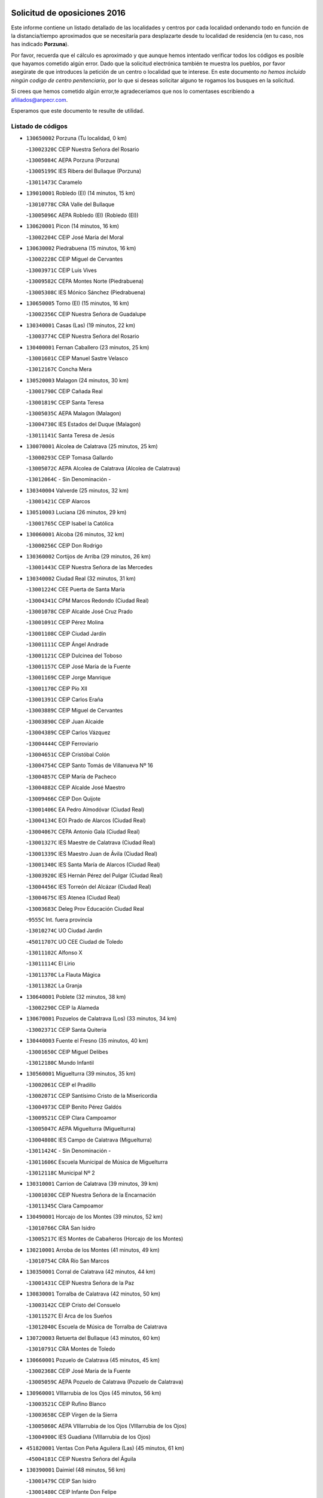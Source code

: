 

.. image:: logo.png
   :align: center

Solicitud de oposiciones 2016
======================================================

  
  
Este informe contiene un listado detallado de las localidades y centros por cada
localidad ordenando todo en función de la distancia/tiempo aproximados que se
necesitaría para desplazarte desde tu localidad de residencia (en tu caso,
nos has indicado **Porzuna**).

Por favor, recuerda que el cálculo es aproximado y que aunque hemos
intentado verificar todos los códigos es posible que hayamos cometido algún
error. Dado que la solicitud electrónica también te muestra los pueblos, por
favor asegúrate de que introduces la petición de un centro o localidad que
te interese. En este documento
*no hemos incluido ningún codigo de centro penitenciario*, por lo que si deseas
solicitar alguno te rogamos los busques en la solicitud.

Si crees que hemos cometido algún error,te agradeceríamos que nos lo comentases
escribiendo a afiliados@anpecr.com.

Esperamos que este documento te resulte de utilidad.



Listado de códigos
-------------------


- ``130650002`` Porzuna  (Tu localidad, 0 km)

  -``13002320C`` CEIP Nuestra Señora del Rosario
    

  -``13005084C`` AEPA Porzuna (Porzuna)
    

  -``13005199C`` IES Ribera del Bullaque (Porzuna)
    

  -``13011473C`` Caramelo
    

- ``139010001`` Robledo (El)  (14 minutos, 15 km)

  -``13010778C`` CRA Valle del Bullaque
    

  -``13005096C`` AEPA Robledo (El) (Robledo (El))
    

- ``130620001`` Picon  (14 minutos, 16 km)

  -``13002204C`` CEIP José María del Moral
    

- ``130630002`` Piedrabuena  (15 minutos, 16 km)

  -``13002228C`` CEIP Miguel de Cervantes
    

  -``13003971C`` CEIP Luis Vives
    

  -``13009582C`` CEPA Montes Norte (Piedrabuena)
    

  -``13005308C`` IES Mónico Sánchez (Piedrabuena)
    

- ``130650005`` Torno (El)  (15 minutos, 16 km)

  -``13002356C`` CEIP Nuestra Señora de Guadalupe
    

- ``130340001`` Casas (Las)  (19 minutos, 22 km)

  -``13003774C`` CEIP Nuestra Señora del Rosario
    

- ``130400001`` Fernan Caballero  (23 minutos, 25 km)

  -``13001601C`` CEIP Manuel Sastre Velasco
    

  -``13012167C`` Concha Mera
    

- ``130520003`` Malagon  (24 minutos, 30 km)

  -``13001790C`` CEIP Cañada Real
    

  -``13001819C`` CEIP Santa Teresa
    

  -``13005035C`` AEPA Malagon (Malagon)
    

  -``13004730C`` IES Estados del Duque (Malagon)
    

  -``13011141C`` Santa Teresa de Jesús
    

- ``130070001`` Alcolea de Calatrava  (25 minutos, 25 km)

  -``13000293C`` CEIP Tomasa Gallardo
    

  -``13005072C`` AEPA Alcolea de Calatrava (Alcolea de Calatrava)
    

  -``13012064C`` - Sin Denominación -
    

- ``130340004`` Valverde  (25 minutos, 32 km)

  -``13001421C`` CEIP Alarcos
    

- ``130510003`` Luciana  (26 minutos, 29 km)

  -``13001765C`` CEIP Isabel la Católica
    

- ``130060001`` Alcoba  (26 minutos, 32 km)

  -``13000256C`` CEIP Don Rodrigo
    

- ``130360002`` Cortijos de Arriba  (29 minutos, 26 km)

  -``13001443C`` CEIP Nuestra Señora de las Mercedes
    

- ``130340002`` Ciudad Real  (32 minutos, 31 km)

  -``13001224C`` CEE Puerta de Santa María
    

  -``13004341C`` CPM Marcos Redondo (Ciudad Real)
    

  -``13001078C`` CEIP Alcalde José Cruz Prado
    

  -``13001091C`` CEIP Pérez Molina
    

  -``13001108C`` CEIP Ciudad Jardín
    

  -``13001111C`` CEIP Ángel Andrade
    

  -``13001121C`` CEIP Dulcinea del Toboso
    

  -``13001157C`` CEIP José María de la Fuente
    

  -``13001169C`` CEIP Jorge Manrique
    

  -``13001170C`` CEIP Pío XII
    

  -``13001391C`` CEIP Carlos Eraña
    

  -``13003889C`` CEIP Miguel de Cervantes
    

  -``13003890C`` CEIP Juan Alcaide
    

  -``13004389C`` CEIP Carlos Vázquez
    

  -``13004444C`` CEIP Ferroviario
    

  -``13004651C`` CEIP Cristóbal Colón
    

  -``13004754C`` CEIP Santo Tomás de Villanueva Nº 16
    

  -``13004857C`` CEIP María de Pacheco
    

  -``13004882C`` CEIP Alcalde José Maestro
    

  -``13009466C`` CEIP Don Quijote
    

  -``13001406C`` EA Pedro Almodóvar (Ciudad Real)
    

  -``13004134C`` EOI Prado de Alarcos (Ciudad Real)
    

  -``13004067C`` CEPA Antonio Gala (Ciudad Real)
    

  -``13001327C`` IES Maestre de Calatrava (Ciudad Real)
    

  -``13001339C`` IES Maestro Juan de Ávila (Ciudad Real)
    

  -``13001340C`` IES Santa María de Alarcos (Ciudad Real)
    

  -``13003920C`` IES Hernán Pérez del Pulgar (Ciudad Real)
    

  -``13004456C`` IES Torreón del Alcázar (Ciudad Real)
    

  -``13004675C`` IES Atenea (Ciudad Real)
    

  -``13003683C`` Deleg Prov Educación Ciudad Real
    

  -``9555C`` Int. fuera provincia
    

  -``13010274C`` UO Ciudad Jardin
    

  -``45011707C`` UO CEE Ciudad de Toledo
    

  -``13011102C`` Alfonso X
    

  -``13011114C`` El Lirio
    

  -``13011370C`` La Flauta Mágica
    

  -``13011382C`` La Granja
    

- ``130640001`` Poblete  (32 minutos, 38 km)

  -``13002290C`` CEIP la Alameda
    

- ``130670001`` Pozuelos de Calatrava (Los)  (33 minutos, 34 km)

  -``13002371C`` CEIP Santa Quiteria
    

- ``130440003`` Fuente el Fresno  (35 minutos, 40 km)

  -``13001650C`` CEIP Miguel Delibes
    

  -``13012180C`` Mundo Infantil
    

- ``130560001`` Miguelturra  (39 minutos, 35 km)

  -``13002061C`` CEIP el Pradillo
    

  -``13002071C`` CEIP Santísimo Cristo de la Misericordia
    

  -``13004973C`` CEIP Benito Pérez Galdós
    

  -``13009521C`` CEIP Clara Campoamor
    

  -``13005047C`` AEPA Miguelturra (Miguelturra)
    

  -``13004808C`` IES Campo de Calatrava (Miguelturra)
    

  -``13011424C`` - Sin Denominación -
    

  -``13011606C`` Escuela Municipal de Música de Miguelturra
    

  -``13012118C`` Municipal Nº 2
    

- ``130310001`` Carrion de Calatrava  (39 minutos, 39 km)

  -``13001030C`` CEIP Nuestra Señora de la Encarnación
    

  -``13011345C`` Clara Campoamor
    

- ``130490001`` Horcajo de los Montes  (39 minutos, 52 km)

  -``13010766C`` CRA San Isidro
    

  -``13005217C`` IES Montes de Cabañeros (Horcajo de los Montes)
    

- ``130210001`` Arroba de los Montes  (41 minutos, 49 km)

  -``13010754C`` CRA Río San Marcos
    

- ``130350001`` Corral de Calatrava  (42 minutos, 44 km)

  -``13001431C`` CEIP Nuestra Señora de la Paz
    

- ``130830001`` Torralba de Calatrava  (42 minutos, 50 km)

  -``13003142C`` CEIP Cristo del Consuelo
    

  -``13011527C`` El Arca de los Sueños
    

  -``13012040C`` Escuela de Música de Torralba de Calatrava
    

- ``130720003`` Retuerta del Bullaque  (43 minutos, 60 km)

  -``13010791C`` CRA Montes de Toledo
    

- ``130660001`` Pozuelo de Calatrava  (45 minutos, 45 km)

  -``13002368C`` CEIP José María de la Fuente
    

  -``13005059C`` AEPA Pozuelo de Calatrava (Pozuelo de Calatrava)
    

- ``130960001`` VIllarrubia de los Ojos  (45 minutos, 56 km)

  -``13003521C`` CEIP Rufino Blanco
    

  -``13003658C`` CEIP Virgen de la Sierra
    

  -``13005060C`` AEPA VIllarrubia de los Ojos (VIllarrubia de los Ojos)
    

  -``13004900C`` IES Guadiana (VIllarrubia de los Ojos)
    

- ``451820001`` Ventas Con Peña Aguilera (Las)  (45 minutos, 61 km)

  -``45004181C`` CEIP Nuestra Señora del Águila
    

- ``130390001`` Daimiel  (48 minutos, 56 km)

  -``13001479C`` CEIP San Isidro
    

  -``13001480C`` CEIP Infante Don Felipe
    

  -``13001492C`` CEIP la Espinosa
    

  -``13004572C`` CEIP Calatrava
    

  -``13004663C`` CEIP Albuera
    

  -``13004641C`` CEPA Miguel de Cervantes (Daimiel)
    

  -``13001595C`` IES Ojos del Guadiana (Daimiel)
    

  -``13003737C`` IES Juan D&#39;Opazo (Daimiel)
    

  -``13009508C`` Escuela Municipal de Música y Danza de Daimiel
    

  -``13011126C`` Sancho
    

  -``13011138C`` Virgen de las Cruces
    

- ``130880001`` Valenzuela de Calatrava  (49 minutos, 54 km)

  -``13003361C`` CEIP Nuestra Señora del Rosario
    

- ``130220001`` Ballesteros de Calatrava  (49 minutos, 57 km)

  -``13000797C`` CEIP José María del Moral
    

- ``130250001`` Cabezarados  (50 minutos, 52 km)

  -``13000864C`` CEIP Nuestra Señora de Finibusterre
    

- ``130910001`` VIllamayor de Calatrava  (50 minutos, 61 km)

  -``13003403C`` CEIP Inocente Martín
    

- ``130200001`` Argamasilla de Calatrava  (50 minutos, 65 km)

  -``13000748C`` CEIP Rodríguez Marín
    

  -``13000773C`` CEIP Virgen del Socorro
    

  -``13005138C`` AEPA Argamasilla de Calatrava (Argamasilla de Calatrava)
    

  -``13005281C`` IES Alonso Quijano (Argamasilla de Calatrava)
    

  -``13011311C`` Gloria Fuertes
    

- ``130130001`` Almagro  (51 minutos, 56 km)

  -``13000402C`` CEIP Miguel de Cervantes Saavedra
    

  -``13000414C`` CEIP Diego de Almagro
    

  -``13004377C`` CEIP Paseo Viejo de la Florida
    

  -``13010811C`` AEPA Almagro (Almagro)
    

  -``13000451C`` IES Antonio Calvín (Almagro)
    

  -``13000475C`` IES Clavero Fernández de Córdoba (Almagro)
    

  -``13011072C`` La Comedia
    

  -``13011278C`` Marioneta
    

  -``13009569C`` Pablo Molina
    

- ``451770001`` Urda  (51 minutos, 64 km)

  -``45004132C`` CEIP Santo Cristo
    

  -``45012979C`` Blasa Ruíz
    

- ``450550001`` Cuerva  (51 minutos, 67 km)

  -``45000795C`` CEIP Soledad Alonso Dorado
    

- ``450980001`` Menasalbas  (51 minutos, 68 km)

  -``45001490C`` CEIP Nuestra Señora de Fátima
    

  -``45013753C`` Menapeques
    

- ``130680001`` Puebla de Don Rodrigo  (52 minutos, 65 km)

  -``13002401C`` CEIP San Fermín
    

- ``130010001`` Abenojar  (53 minutos, 52 km)

  -``13000013C`` CEIP Nuestra Señora de la Encarnación
    

- ``130090001`` Aldea del Rey  (53 minutos, 61 km)

  -``13000311C`` CEIP Maestro Navas
    

  -``13011254C`` El Parque
    

  -``13009557C`` Escuela Municipal de Música y Danza de Aldea del Rey
    

- ``451530001`` San Pablo de los Montes  (53 minutos, 71 km)

  -``45002676C`` CEIP Nuestra Señora de Gracia
    

  -``45012852C`` San Pablo de los Montes
    

- ``130730001`` Saceruela  (55 minutos, 66 km)

  -``13002800C`` CEIP Virgen de las Cruces
    

- ``130450001`` Granatula de Calatrava  (56 minutos, 66 km)

  -``13001662C`` CEIP Nuestra Señora Oreto y Zuqueca
    

- ``130500001`` Labores (Las)  (56 minutos, 68 km)

  -``13001753C`` CEIP San José de Calasanz
    

- ``450920001`` Marjaliza  (56 minutos, 72 km)

  -``45006037C`` CEIP San Juan
    

- ``450670001`` Galvez  (56 minutos, 74 km)

  -``45000989C`` CEIP San Juan de la Cruz
    

  -``45005975C`` IES Montes de Toledo (Galvez)
    

  -``45013716C`` Garbancito
    

- ``130230001`` Bolaños de Calatrava  (57 minutos, 62 km)

  -``13000803C`` CEIP Fernando III el Santo
    

  -``13000815C`` CEIP Arzobispo Calzado
    

  -``13003786C`` CEIP Virgen del Monte
    

  -``13004936C`` CEIP Molino de Viento
    

  -``13010821C`` AEPA Bolaños de Calatrava (Bolaños de Calatrava)
    

  -``13004778C`` IES Berenguela de Castilla (Bolaños de Calatrava)
    

  -``13011084C`` El Castillo
    

  -``13011977C`` Mundo Mágico
    

- ``130710004`` Puertollano  (57 minutos, 70 km)

  -``13004353C`` CPM Pablo Sorozábal (Puertollano)
    

  -``13009545C`` CPD José Granero (Puertollano)
    

  -``13002459C`` CEIP Vicente Aleixandre
    

  -``13002472C`` CEIP Cervantes
    

  -``13002484C`` CEIP Calderón de la Barca
    

  -``13002502C`` CEIP Menéndez Pelayo
    

  -``13002538C`` CEIP Miguel de Unamuno
    

  -``13002541C`` CEIP Giner de los Ríos
    

  -``13002551C`` CEIP Gonzalo de Berceo
    

  -``13002563C`` CEIP Ramón y Cajal
    

  -``13002587C`` CEIP Doctor Limón
    

  -``13002599C`` CEIP Severo Ochoa
    

  -``13003646C`` CEIP Juan Ramón Jiménez
    

  -``13004274C`` CEIP David Jiménez Avendaño
    

  -``13004286C`` CEIP Ángel Andrade
    

  -``13004407C`` CEIP Enrique Tierno Galván
    

  -``13004596C`` EOI Pozo Norte (Puertollano)
    

  -``13004213C`` CEPA Antonio Machado (Puertollano)
    

  -``13002681C`` IES Fray Andrés (Puertollano)
    

  -``13002691C`` Ifp VIrgen de Gracia (Puertollano)
    

  -``13002708C`` IES Dámaso Alonso (Puertollano)
    

  -``13004468C`` IES Leonardo Da VInci (Puertollano)
    

  -``13004699C`` IES Comendador Juan de Távora (Puertollano)
    

  -``13004811C`` IES Galileo Galilei (Puertollano)
    

  -``13011163C`` El Filón
    

  -``13011059C`` Escuela Municipal de Danza
    

  -``13011175C`` Virgen de Gracia
    

- ``451400001`` Pulgar  (57 minutos, 73 km)

  -``45002411C`` CEIP Nuestra Señora de la Blanca
    

  -``45012827C`` Pulgarcito
    

- ``451740001`` Totanes  (57 minutos, 73 km)

  -``45004107C`` CEIP Inmaculada Concepción
    

- ``130180001`` Arenas de San Juan  (58 minutos, 69 km)

  -``13000694C`` CEIP San Bernabé
    

- ``130580001`` Moral de Calatrava  (59 minutos, 73 km)

  -``13002113C`` CEIP Agustín Sanz
    

  -``13004869C`` CEIP Manuel Clemente
    

  -``13010985C`` AEPA Moral de Calatrava (Moral de Calatrava)
    

  -``13005311C`` IES Peñalba (Moral de Calatrava)
    

  -``13011451C`` - Sin Denominación -
    

- ``130150001`` Almodovar del Campo  (59 minutos, 75 km)

  -``13000505C`` CEIP Maestro Juan de Ávila
    

  -``13000517C`` CEIP Virgen del Carmen
    

  -``13005126C`` AEPA Almodovar del Campo (Almodovar del Campo)
    

  -``13000566C`` IES San Juan Bautista de la Concepcion
    

  -``13011281C`` Gloria Fuertes
    

- ``130700001`` Puerto Lapice  (59 minutos, 75 km)

  -``13002435C`` CEIP Juan Alcaide
    

- ``451510001`` San Martin de Montalban  (59 minutos, 79 km)

  -``45002652C`` CEIP Santísimo Cristo de la Luz
    

- ``452000005`` Yebenes (Los)  (1h 1min, 83 km)

  -``45004478C`` CEIP San José de Calasanz
    

  -``45012050C`` AEPA Yebenes (Los) (Yebenes (Los))
    

  -``45005689C`` IES Guadalerzas (Yebenes (Los))
    

- ``130270001`` Calzada de Calatrava  (1h 2min, 68 km)

  -``13000888C`` CEIP Santa Teresa de Jesús
    

  -``13000891C`` CEIP Ignacio de Loyola
    

  -``13005141C`` AEPA Calzada de Calatrava (Calzada de Calatrava)
    

  -``13000906C`` IES Eduardo Valencia (Calzada de Calatrava)
    

  -``13011321C`` Solete
    

- ``130970001`` VIllarta de San Juan  (1h 3min, 76 km)

  -``13003555C`` CEIP Nuestra Señora de la Paz
    

- ``130530003`` Manzanares  (1h 3min, 82 km)

  -``13001923C`` CEIP Divina Pastora
    

  -``13001935C`` CEIP Altagracia
    

  -``13003853C`` CEIP la Candelaria
    

  -``13004390C`` CEIP Enrique Tierno Galván
    

  -``13004079C`` CEPA San Blas (Manzanares)
    

  -``13001984C`` IES Pedro Álvarez Sotomayor (Manzanares)
    

  -``13003798C`` IES Azuer (Manzanares)
    

  -``13011400C`` - Sin Denominación -
    

  -``13009594C`` Guillermo Calero
    

  -``13011151C`` La Ínsula
    

- ``451160001`` Noez  (1h 4min, 80 km)

  -``45001945C`` CEIP Santísimo Cristo de la Salud
    

- ``450960002`` Mazarambroz  (1h 4min, 84 km)

  -``45001477C`` CEIP Nuestra Señora del Sagrario
    

- ``451090001`` Navahermosa  (1h 5min, 85 km)

  -``45001763C`` CEIP San Miguel Arcángel
    

  -``45010341C`` CEPA la Raña (Navahermosa)
    

  -``45006207C`` IESO Manuel de Guzmán (Navahermosa)
    

  -``45012700C`` - Sin Denominación -
    

- ``451240002`` Orgaz  (1h 6min, 91 km)

  -``45002093C`` CEIP Conde de Orgaz
    

  -``45013662C`` Escuela Municipal de Música de Orgaz
    

  -``45012761C`` Nube de Algodón
    

- ``139040001`` Llanos del Caudillo  (1h 6min, 93 km)

  -``13003749C`` CEIP el Oasis
    

- ``450830001`` Layos  (1h 7min, 86 km)

  -``45001210C`` CEIP María Magdalena
    

- ``450530001`` Consuegra  (1h 8min, 76 km)

  -``45000710C`` CEIP Santísimo Cristo de la Vera Cruz
    

  -``45000722C`` CEIP Miguel de Cervantes
    

  -``45004880C`` CEPA Castillo de Consuegra (Consuegra)
    

  -``45000734C`` IES Consaburum (Consuegra)
    

  -``45014083C`` - Sin Denominación -
    

- ``130480001`` Hinojosas de Calatrava  (1h 8min, 84 km)

  -``13004912C`` CRA Valle de Alcudia
    

- ``451330001`` Polan  (1h 8min, 88 km)

  -``45002241C`` CEIP José María Corcuera
    

  -``45012141C`` AEPA Polan (Polan)
    

  -``45012785C`` Arco Iris
    

- ``130540001`` Membrilla  (1h 8min, 89 km)

  -``13001996C`` CEIP Virgen del Espino
    

  -``13002009C`` CEIP San José de Calasanz
    

  -``13005102C`` AEPA Membrilla (Membrilla)
    

  -``13005291C`` IES Marmaria (Membrilla)
    

  -``13011412C`` Lope de Vega
    

- ``450900001`` Manzaneque  (1h 8min, 92 km)

  -``45001398C`` CEIP Álvarez de Toledo
    

  -``45012645C`` - Sin Denominación -
    

- ``130870002`` Consolacion  (1h 8min, 97 km)

  -``13003348C`` CEIP Virgen de Consolación
    

- ``451630002`` Sonseca  (1h 9min, 89 km)

  -``45002883C`` CEIP San Juan Evangelista
    

  -``45012074C`` CEIP Peñamiel
    

  -``45005926C`` CEPA Cum Laude (Sonseca)
    

  -``45005355C`` IES la Sisla (Sonseca)
    

  -``45012891C`` Arco Iris
    

  -``45010351C`` Escuela Municipal de Música y Danza de Sonseca
    

  -``45012244C`` Virgen de la Salud
    

- ``450010001`` Ajofrin  (1h 9min, 90 km)

  -``45000011C`` CEIP Jacinto Guerrero
    

  -``45012335C`` La Casa de los Duendes
    

- ``130240001`` Brazatortas  (1h 10min, 88 km)

  -``13000839C`` CEIP Cervantes
    

- ``130470001`` Herencia  (1h 10min, 88 km)

  -``13001698C`` CEIP Carrasco Alcalde
    

  -``13005023C`` AEPA Herencia (Herencia)
    

  -``13004729C`` IES Hermógenes Rodríguez (Herencia)
    

  -``13011369C`` - Sin Denominación -
    

  -``13010882C`` Escuela Municipal de Música y Danza de Herencia
    

- ``451900001`` VIllaminaya  (1h 11min, 98 km)

  -``45004338C`` CEIP Santo Domingo de Silos
    

- ``450160001`` Arges  (1h 12min, 90 km)

  -``45000278C`` CEIP Tirso de Molina
    

  -``45011781C`` CEIP Miguel de Cervantes
    

  -``45012360C`` Ángel de la Guarda
    

  -``45013595C`` San Isidro Labrador
    

- ``450700001`` Guadamur  (1h 12min, 93 km)

  -``45001040C`` CEIP Nuestra Señora de la Natividad
    

  -``45012554C`` La Casita de Elia
    

- ``451870001`` VIllafranca de los Caballeros  (1h 12min, 94 km)

  -``45004296C`` CEIP Miguel de Cervantes
    

  -``45006153C`` IESO la Falcata (VIllafranca de los Caballeros)
    

- ``130790001`` Solana (La)  (1h 12min, 98 km)

  -``13002927C`` CEIP Sagrado Corazón
    

  -``13002939C`` CEIP Romero Peña
    

  -``13002940C`` CEIP el Santo
    

  -``13004833C`` CEIP el Humilladero
    

  -``13004894C`` CEIP Javier Paulino Pérez
    

  -``13010912C`` CEIP la Moheda
    

  -``13011001C`` CEIP Federico Romero
    

  -``13002976C`` IES Modesto Navarro (Solana (La))
    

  -``13010924C`` IES Clara Campoamor (Solana (La))
    

- ``450870001`` Madridejos  (1h 13min, 95 km)

  -``45012062C`` CEE Mingoliva
    

  -``45001313C`` CEIP Garcilaso de la Vega
    

  -``45005185C`` CEIP Santa Ana
    

  -``45010478C`` AEPA Madridejos (Madridejos)
    

  -``45001337C`` IES Valdehierro (Madridejos)
    

  -``45012633C`` - Sin Denominación -
    

  -``45011720C`` Escuela Municipal de Música y Danza de Madridejos
    

  -``45013522C`` Juan Vicente Camacho
    

- ``451750001`` Turleque  (1h 14min, 91 km)

  -``45004119C`` CEIP Fernán González
    

- ``130870001`` Valdepeñas  (1h 14min, 92 km)

  -``13010948C`` CEE María Luisa Navarro Margati
    

  -``13003211C`` CEIP Jesús Baeza
    

  -``13003221C`` CEIP Lorenzo Medina
    

  -``13003233C`` CEIP Jesús Castillo
    

  -``13003245C`` CEIP Lucero
    

  -``13003257C`` CEIP Luis Palacios
    

  -``13004006C`` CEIP Maestro Juan Alcaide
    

  -``13004845C`` EOI Ciudad de Valdepeñas (Valdepeñas)
    

  -``13004225C`` CEPA Francisco de Quevedo (Valdepeñas)
    

  -``13003324C`` IES Bernardo de Balbuena (Valdepeñas)
    

  -``13003336C`` IES Gregorio Prieto (Valdepeñas)
    

  -``13004766C`` IES Francisco Nieva (Valdepeñas)
    

  -``13011552C`` Cachiporro
    

  -``13011205C`` Cervantes
    

  -``13009533C`` Ignacio Morales Nieva
    

  -``13011217C`` Virgen de la Consolación
    

- ``130110001`` Almaden  (1h 14min, 96 km)

  -``13000359C`` CEIP Jesús Nazareno
    

  -``13000360C`` CEIP Hijos de Obreros
    

  -``13004298C`` CEPA Almaden (Almaden)
    

  -``13000372C`` IES Pablo Ruiz Picasso (Almaden)
    

  -``13000384C`` IES Mercurio (Almaden)
    

  -``13011266C`` Arco Iris
    

- ``450230001`` Burguillos de Toledo  (1h 14min, 98 km)

  -``45000357C`` CEIP Victorio Macho
    

  -``45013625C`` La Campana
    

- ``450340001`` Camuñas  (1h 14min, 98 km)

  -``45000485C`` CEIP Cardenal Cisneros
    

- ``130190001`` Argamasilla de Alba  (1h 14min, 109 km)

  -``13000700C`` CEIP Divino Maestro
    

  -``13000712C`` CEIP Nuestra Señora de Peñarroya
    

  -``13003831C`` CEIP Azorín
    

  -``13005151C`` AEPA Argamasilla de Alba (Argamasilla de Alba)
    

  -``13005278C`` IES VIcente Cano (Argamasilla de Alba)
    

  -``13011308C`` Alba
    

- ``450520001`` Cobisa  (1h 16min, 92 km)

  -``45000692C`` CEIP Cardenal Tavera
    

  -``45011793C`` CEIP Gloria Fuertes
    

  -``45013601C`` Escuela Municipal de Música y Danza de Cobisa
    

  -``45012499C`` Los Cotos
    

- ``451360001`` Puebla de Montalban (La)  (1h 16min, 99 km)

  -``45002330C`` CEIP Fernando de Rojas
    

  -``45005941C`` AEPA Puebla de Montalban (La) (Puebla de Montalban (La))
    

  -``45004739C`` IES Juan de Lucena (Puebla de Montalban (La))
    

- ``130740001`` San Carlos del Valle  (1h 16min, 109 km)

  -``13002824C`` CEIP San Juan Bosco
    

- ``451060001`` Mora  (1h 17min, 103 km)

  -``45001623C`` CEIP José Ramón Villa
    

  -``45001672C`` CEIP Fernando Martín
    

  -``45010466C`` AEPA Mora (Mora)
    

  -``45006220C`` IES Peñas Negras (Mora)
    

  -``45012670C`` - Sin Denominación -
    

  -``45012682C`` - Sin Denominación -
    

- ``450940001`` Mascaraque  (1h 17min, 104 km)

  -``45001441C`` CEIP Juan de Padilla
    

- ``130050003`` Cinco Casas  (1h 18min, 94 km)

  -``13012052C`` CRA Alciares
    

- ``130380001`` Chillon  (1h 18min, 98 km)

  -``13001467C`` CEIP Nuestra Señora del Castillo
    

  -``13011357C`` La Fuente del Barco
    

- ``130860001`` Valdemanco del Esteras  (1h 19min, 87 km)

  -``13003208C`` CEIP Virgen del Valle
    

- ``130020001`` Agudo  (1h 19min, 95 km)

  -``13000025C`` CEIP Virgen de la Estrella
    

  -``13011230C`` - Sin Denominación -
    

- ``451070001`` Nambroca  (1h 19min, 105 km)

  -``45001726C`` CEIP la Fuente
    

  -``45012694C`` - Sin Denominación -
    

- ``450120001`` Almonacid de Toledo  (1h 19min, 108 km)

  -``45000187C`` CEIP Virgen de la Oliva
    

- ``130980008`` VIso del Marques  (1h 20min, 98 km)

  -``13003634C`` CEIP Nuestra Señora del Valle
    

  -``13004791C`` IES los Batanes (VIso del Marques)
    

- ``130820002`` Tomelloso  (1h 20min, 117 km)

  -``13004080C`` CEE Ponce de León
    

  -``13003038C`` CEIP Miguel de Cervantes
    

  -``13003041C`` CEIP José María del Moral
    

  -``13003051C`` CEIP Carmelo Cortés
    

  -``13003075C`` CEIP Doña Crisanta
    

  -``13003087C`` CEIP José Antonio
    

  -``13003762C`` CEIP San José de Calasanz
    

  -``13003981C`` CEIP Embajadores
    

  -``13003993C`` CEIP San Isidro
    

  -``13004109C`` CEIP San Antonio
    

  -``13004328C`` CEIP Almirante Topete
    

  -``13004948C`` CEIP Virgen de las Viñas
    

  -``13009478C`` CEIP Felix Grande
    

  -``13004122C`` EA Antonio López (Tomelloso)
    

  -``13004742C`` EOI Mar de VIñas (Tomelloso)
    

  -``13004559C`` CEPA Simienza (Tomelloso)
    

  -``13003129C`` IES Eladio Cabañero (Tomelloso)
    

  -``13003130C`` IES Francisco García Pavón (Tomelloso)
    

  -``13004821C`` IES Airén (Tomelloso)
    

  -``13005345C`` IES Alto Guadiana (Tomelloso)
    

  -``13004419C`` Conservatorio Municipal de Música
    

  -``13011199C`` Dulcinea
    

  -``13012027C`` Lorencete
    

  -``13011515C`` Mediodía
    

- ``451680001`` Toledo  (1h 21min, 98 km)

  -``45005574C`` CEE Ciudad de Toledo
    

  -``45005011C`` CPM Jacinto Guerrero (Toledo)
    

  -``45003383C`` CEIP la Candelaria
    

  -``45003401C`` CEIP Ángel del Alcázar
    

  -``45003644C`` CEIP Fábrica de Armas
    

  -``45003668C`` CEIP Santa Teresa
    

  -``45003929C`` CEIP Jaime de Foxa
    

  -``45003942C`` CEIP Alfonso Vi
    

  -``45004806C`` CEIP Garcilaso de la Vega
    

  -``45004818C`` CEIP Gómez Manrique
    

  -``45004843C`` CEIP Ciudad de Nara
    

  -``45004892C`` CEIP San Lucas y María
    

  -``45004971C`` CEIP Juan de Padilla
    

  -``45005203C`` CEIP Escultor Alberto Sánchez
    

  -``45005239C`` CEIP Gregorio Marañón
    

  -``45005318C`` CEIP Ciudad de Aquisgrán
    

  -``45010296C`` CEIP Europa
    

  -``45010302C`` CEIP Valparaíso
    

  -``45003930C`` EA Toledo (Toledo)
    

  -``45005483C`` EOI Raimundo de Toledo (Toledo)
    

  -``45004946C`` CEPA Gustavo Adolfo Bécquer (Toledo)
    

  -``45005641C`` CEPA Polígono (Toledo)
    

  -``45003796C`` IES Universidad Laboral (Toledo)
    

  -``45003863C`` IES el Greco (Toledo)
    

  -``45003875C`` IES Azarquiel (Toledo)
    

  -``45004752C`` IES Alfonso X el Sabio (Toledo)
    

  -``45004909C`` IES Juanelo Turriano (Toledo)
    

  -``45005240C`` IES Sefarad (Toledo)
    

  -``45005562C`` IES Carlos III (Toledo)
    

  -``45006301C`` IES María Pacheco (Toledo)
    

  -``45006311C`` IESO Princesa Galiana (Toledo)
    

  -``45600235C`` Academia de Infanteria de Toledo
    

  -``45013765C`` - Sin Denominación -
    

  -``45500007C`` Academia de Infantería
    

  -``45013790C`` Ana María Matute
    

  -``45012931C`` Ángel de la Guarda
    

  -``45012281C`` Castilla-La Mancha
    

  -``45012293C`` Cristo de la Vega
    

  -``45005847C`` Diego Ortiz
    

  -``45012301C`` El Olivo
    

  -``45013935C`` Gloria Fuertes
    

  -``45012311C`` La Cigarra
    

- ``130770001`` Santa Cruz de Mudela  (1h 21min, 98 km)

  -``13002851C`` CEIP Cervantes
    

  -``13010869C`` AEPA Santa Cruz de Mudela (Santa Cruz de Mudela)
    

  -``13005205C`` IES Máximo Laguna (Santa Cruz de Mudela)
    

  -``13011485C`` Gloria Fuertes
    

- ``451710001`` Torre de Esteban Hambran (La)  (1h 21min, 98 km)

  -``45004016C`` CEIP Juan Aguado
    

- ``451930001`` VIllanueva de Bogas  (1h 22min, 112 km)

  -``45004375C`` CEIP Santa Ana
    

- ``130100001`` Alhambra  (1h 22min, 116 km)

  -``13000323C`` CEIP Nuestra Señora de Fátima
    

- ``451660001`` Tembleque  (1h 22min, 119 km)

  -``45003361C`` CEIP Antonia González
    

  -``45012918C`` Cervantes II
    

- ``130160001`` Almuradiel  (1h 23min, 103 km)

  -``13000633C`` CEIP Santiago Apóstol
    

- ``130050002`` Alcazar de San Juan  (1h 23min, 106 km)

  -``13000104C`` CEIP el Santo
    

  -``13000116C`` CEIP Juan de Austria
    

  -``13000128C`` CEIP Jesús Ruiz de la Fuente
    

  -``13000131C`` CEIP Santa Clara
    

  -``13003828C`` CEIP Alces
    

  -``13004092C`` CEIP Pablo Ruiz Picasso
    

  -``13004870C`` CEIP Gloria Fuertes
    

  -``13010900C`` CEIP Jardín de Arena
    

  -``13004705C`` EOI la Equidad (Alcazar de San Juan)
    

  -``13004055C`` CEPA Enrique Tierno Galván (Alcazar de San Juan)
    

  -``13000219C`` IES Miguel de Cervantes Saavedra (Alcazar de San Juan)
    

  -``13000220C`` IES Juan Bosco (Alcazar de San Juan)
    

  -``13004687C`` IES María Zambrano (Alcazar de San Juan)
    

  -``13012121C`` - Sin Denominación -
    

  -``13011242C`` El Tobogán
    

  -``13011060C`` El Torreón
    

  -``13010870C`` Escuela Municipal de Música y Danza de Alcázar de San Juan
    

- ``450620001`` Escalonilla  (1h 23min, 106 km)

  -``45000904C`` CEIP Sagrados Corazones
    

- ``451120001`` Navalmorales (Los)  (1h 24min, 105 km)

  -``45001805C`` CEIP San Francisco
    

  -``45005495C`` IES los Navalmorales (Navalmorales (Los))
    

- ``130100002`` Pozo de la Serna  (1h 24min, 116 km)

  -``13000335C`` CEIP Sagrado Corazón
    

- ``450240001`` Burujon  (1h 25min, 107 km)

  -``45000369C`` CEIP Juan XXIII
    

  -``45012402C`` - Sin Denominación -
    

- ``450190003`` Perdices (Las)  (1h 25min, 114 km)

  -``45011771C`` CEIP Pintor Tomás Camarero
    

- ``451850001`` VIllacañas  (1h 25min, 117 km)

  -``45004259C`` CEIP Santa Bárbara
    

  -``45010338C`` AEPA VIllacañas (VIllacañas)
    

  -``45004272C`` IES Garcilaso de la Vega (VIllacañas)
    

  -``45005321C`` IES Enrique de Arfe (VIllacañas)
    

- ``451130002`` Navalucillos (Los)  (1h 26min, 107 km)

  -``45001854C`` CEIP Nuestra Señora de las Saleras
    

- ``451410001`` Quero  (1h 26min, 108 km)

  -``45002421C`` CEIP Santiago Cabañas
    

  -``45012839C`` - Sin Denominación -
    

- ``450370001`` Carpio de Tajo (El)  (1h 26min, 109 km)

  -``45000515C`` CEIP Nuestra Señora de Ronda
    

- ``451910001`` VIllamuelas  (1h 26min, 118 km)

  -``45004341C`` CEIP Santa María Magdalena
    

- ``451490001`` Romeral (El)  (1h 26min, 124 km)

  -``45002627C`` CEIP Silvano Cirujano
    

- ``450190001`` Bargas  (1h 27min, 116 km)

  -``45000308C`` CEIP Santísimo Cristo de la Sala
    

  -``45005653C`` IES Julio Verne (Bargas)
    

  -``45012372C`` Gloria Fuertes
    

  -``45012384C`` Pinocho
    

- ``451220001`` Olias del Rey  (1h 27min, 118 km)

  -``45002044C`` CEIP Pedro Melendo García
    

  -``45012748C`` Árbol Mágico
    

  -``45012751C`` Bosque de los Sueños
    

- ``130320001`` Carrizosa  (1h 27min, 126 km)

  -``13001054C`` CEIP Virgen del Salido
    

- ``130850001`` Torrenueva  (1h 28min, 107 km)

  -``13003181C`` CEIP Santiago el Mayor
    

  -``13011540C`` Nuestra Señora de la Cabeza
    

- ``451520001`` San Martin de Pusa  (1h 28min, 107 km)

  -``45013871C`` CRA Río Pusa
    

- ``130280002`` Campo de Criptana  (1h 28min, 115 km)

  -``13004717C`` CPM Alcázar de San Juan-Campo de Criptana (Campo de
    

  -``13000943C`` CEIP Virgen de la Paz
    

  -``13000955C`` CEIP Virgen de Criptana
    

  -``13000967C`` CEIP Sagrado Corazón
    

  -``13003968C`` CEIP Domingo Miras
    

  -``13005011C`` AEPA Campo de Criptana (Campo de Criptana)
    

  -``13001005C`` IES Isabel Perillán y Quirós (Campo de Criptana)
    

  -``13011023C`` Escuela Municipal de Musica y Danza de Campo de Criptana
    

  -``13011096C`` Los Gigantes
    

  -``13011333C`` Los Quijotes
    

- ``450690001`` Gerindote  (1h 29min, 112 km)

  -``45001039C`` CEIP San José
    

- ``450030001`` Albarreal de Tajo  (1h 30min, 114 km)

  -``45000035C`` CEIP Benjamín Escalonilla
    

- ``451860001`` VIlla de Don Fadrique (La)  (1h 30min, 126 km)

  -``45004284C`` CEIP Ramón y Cajal
    

  -``45010508C`` IESO Leonor de Guzmán (VIlla de Don Fadrique (La))
    

- ``450710001`` Guardia (La)  (1h 30min, 129 km)

  -``45001052C`` CEIP Valentín Escobar
    

- ``130930001`` VIllanueva de los Infantes  (1h 30min, 130 km)

  -``13003440C`` CEIP Arqueólogo García Bellido
    

  -``13005175C`` CEPA Miguel de Cervantes (VIllanueva de los Infantes)
    

  -``13003464C`` IES Francisco de Quevedo (VIllanueva de los Infantes)
    

  -``13004018C`` IES Ramón Giraldo (VIllanueva de los Infantes)
    

- ``450360001`` Carmena  (1h 31min, 112 km)

  -``45000503C`` CEIP Cristo de la Cueva
    

- ``130030001`` Alamillo  (1h 31min, 115 km)

  -``13012258C`` CRA Alamillo
    

- ``451470001`` Rielves  (1h 31min, 120 km)

  -``45002551C`` CEIP Maximina Felisa Gómez Aguero
    

- ``451020002`` Mocejon  (1h 31min, 121 km)

  -``45001544C`` CEIP Miguel de Cervantes
    

  -``45012049C`` AEPA Mocejon (Mocejon)
    

  -``45012669C`` La Oca
    

- ``450320001`` Camarenilla  (1h 31min, 126 km)

  -``45000451C`` CEIP Nuestra Señora del Rosario
    

- ``450950001`` Mata (La)  (1h 32min, 115 km)

  -``45001453C`` CEIP Severo Ochoa
    

- ``451890001`` VIllamiel de Toledo  (1h 32min, 116 km)

  -``45004326C`` CEIP Nuestra Señora de la Redonda
    

- ``130080001`` Alcubillas  (1h 32min, 117 km)

  -``13000301C`` CEIP Nuestra Señora del Rosario
    

- ``450890002`` Malpica de Tajo  (1h 32min, 119 km)

  -``45001374C`` CEIP Fulgencio Sánchez Cabezudo
    

- ``450250001`` Cabañas de la Sagra  (1h 32min, 125 km)

  -``45000370C`` CEIP San Isidro Labrador
    

  -``45013704C`` Gloria Fuertes
    

- ``451960002`` VIllaseca de la Sagra  (1h 32min, 125 km)

  -``45004429C`` CEIP Virgen de las Angustias
    

- ``450770001`` Huecas  (1h 32min, 126 km)

  -``45001118C`` CEIP Gregorio Marañón
    

- ``450880001`` Magan  (1h 32min, 126 km)

  -``45001349C`` CEIP Santa Marina
    

  -``45013959C`` Soletes
    

- ``450780001`` Huerta de Valdecarabanos  (1h 32min, 127 km)

  -``45001121C`` CEIP Virgen del Rosario de Pastores
    

  -``45012578C`` Garabatos
    

- ``452040001`` Yunclillos  (1h 33min, 121 km)

  -``45004594C`` CEIP Nuestra Señora de la Salud
    

- ``451970001`` VIllasequilla  (1h 33min, 125 km)

  -``45004442C`` CEIP San Isidro Labrador
    

- ``450180001`` Barcience  (1h 33min, 128 km)

  -``45010405C`` CEIP Santa María la Blanca
    

- ``139020001`` Ruidera  (1h 33min, 135 km)

  -``13000736C`` CEIP Juan Aguilar Molina
    

- ``451730001`` Torrijos  (1h 34min, 115 km)

  -``45004053C`` CEIP Villa de Torrijos
    

  -``45011835C`` CEIP Lazarillo de Tormes
    

  -``45005276C`` CEPA Teresa Enríquez (Torrijos)
    

  -``45004090C`` IES Alonso de Covarrubias (Torrijos)
    

  -``45005252C`` IES Juan de Padilla (Torrijos)
    

  -``45012323C`` Cristo de la Sangre
    

  -``45012220C`` Maestro Gómez de Agüero
    

  -``45012943C`` Pequeñines
    

- ``450840001`` Lillo  (1h 34min, 129 km)

  -``45001222C`` CEIP Marcelino Murillo
    

  -``45012611C`` Tris-Tras
    

- ``452020001`` Yepes  (1h 34min, 130 km)

  -``45004557C`` CEIP Rafael García Valiño
    

  -``45006177C`` IES Carpetania (Yepes)
    

  -``45013078C`` Fuentearriba
    

- ``130420001`` Fuencaliente  (1h 35min, 126 km)

  -``13001625C`` CEIP Nuestra Señora de los Baños
    

  -``13005424C`` IESO Peña Escrita (Fuencaliente)
    

- ``452030001`` Yuncler  (1h 35min, 132 km)

  -``45004582C`` CEIP Remigio Laín
    

- ``450590001`` Dosbarrios  (1h 35min, 141 km)

  -``45000862C`` CEIP San Isidro Labrador
    

  -``45014034C`` Garabatos
    

- ``450390001`` Carriches  (1h 36min, 118 km)

  -``45000540C`` CEIP Doctor Cesar González Gómez
    

- ``450460001`` Cebolla  (1h 36min, 123 km)

  -``45000621C`` CEIP Nuestra Señora de la Antigua
    

  -``45006062C`` IES Arenales del Tajo (Cebolla)
    

- ``451880001`` VIllaluenga de la Sagra  (1h 36min, 131 km)

  -``45004302C`` CEIP Juan Palarea
    

  -``45006165C`` IES Castillo del Águila (VIllaluenga de la Sagra)
    

- ``450150001`` Arcicollar  (1h 36min, 132 km)

  -``45000254C`` CEIP San Blas
    

- ``450660001`` Fuensalida  (1h 37min, 131 km)

  -``45000977C`` CEIP Tomás Romojaro
    

  -``45011801C`` CEIP Condes de Fuensalida
    

  -``45011719C`` AEPA Fuensalida (Fuensalida)
    

  -``45005665C`` IES Aldebarán (Fuensalida)
    

  -``45011914C`` Maestro Vicente Rodríguez
    

  -``45013534C`` Zapatitos
    

- ``451350001`` Puebla de Almoradiel (La)  (1h 37min, 136 km)

  -``45002287C`` CEIP Ramón y Cajal
    

  -``45012153C`` AEPA Puebla de Almoradiel (La) (Puebla de Almoradiel (La))
    

  -``45006116C`` IES Aldonza Lorenzo (Puebla de Almoradiel (La))
    

- ``451010001`` Miguel Esteban  (1h 38min, 124 km)

  -``45001532C`` CEIP Cervantes
    

  -``45006098C`` IESO Juan Patiño Torres (Miguel Esteban)
    

  -``45012657C`` La Abejita
    

- ``130370001`` Cozar  (1h 38min, 125 km)

  -``13001455C`` CEIP Santísimo Cristo de la Veracruz
    

- ``451450001`` Recas  (1h 38min, 125 km)

  -``45002536C`` CEIP Cesar Cabañas Caballero
    

  -``45012131C`` IES Arcipreste de Canales (Recas)
    

  -``45013728C`` Aserrín Aserrán
    

- ``451580001`` Santa Olalla  (1h 38min, 125 km)

  -``45002779C`` CEIP Nuestra Señora de la Piedad
    

- ``450580001`` Domingo Perez  (1h 38min, 126 km)

  -``45011756C`` CRA Campos de Castilla
    

- ``450850001`` Lominchar  (1h 38min, 137 km)

  -``45001234C`` CEIP Ramón y Cajal
    

  -``45012621C`` Aldea Pitufa
    

- ``452050001`` Yuncos  (1h 38min, 137 km)

  -``45004600C`` CEIP Nuestra Señora del Consuelo
    

  -``45010511C`` CEIP Guillermo Plaza
    

  -``45012104C`` CEIP Villa de Yuncos
    

  -``45006189C`` IES la Cañuela (Yuncos)
    

  -``45013492C`` Acuarela
    

- ``450510001`` Cobeja  (1h 38min, 138 km)

  -``45000680C`` CEIP San Juan Bautista
    

  -``45012487C`` Los Pitufitos
    

- ``451190001`` Numancia de la Sagra  (1h 38min, 138 km)

  -``45001970C`` CEIP Santísimo Cristo de la Misericordia
    

  -``45011872C`` IES Profesor Emilio Lledó (Numancia de la Sagra)
    

  -``45012736C`` Garabatos
    

- ``459010001`` Santo Domingo-Caudilla  (1h 39min, 119 km)

  -``45004144C`` CEIP Santa Ana
    

- ``130330001`` Castellar de Santiago  (1h 39min, 124 km)

  -``13001066C`` CEIP San Juan de Ávila
    

- ``450310001`` Camarena  (1h 39min, 135 km)

  -``45000448C`` CEIP María del Mar
    

  -``45011975C`` CEIP Alonso Rodríguez
    

  -``45012128C`` IES Blas de Prado (Camarena)
    

  -``45012426C`` La Abeja Maya
    

- ``451180001`` Noves  (1h 39min, 136 km)

  -``45001969C`` CEIP Nuestra Señora de la Monjia
    

  -``45012724C`` Barrio Sésamo
    

- ``130890002`` VIllahermosa  (1h 39min, 142 km)

  -``13003385C`` CEIP San Agustín
    

- ``130780001`` Socuellamos  (1h 39min, 151 km)

  -``13002873C`` CEIP Gerardo Martínez
    

  -``13002885C`` CEIP el Coso
    

  -``13004316C`` CEIP Carmen Arias
    

  -``13005163C`` AEPA Socuellamos (Socuellamos)
    

  -``13002903C`` IES Fernando de Mena (Socuellamos)
    

  -``13011497C`` Arco Iris
    

- ``130610001`` Pedro Muñoz  (1h 40min, 154 km)

  -``13002162C`` CEIP María Luisa Cañas
    

  -``13002174C`` CEIP Nuestra Señora de los Ángeles
    

  -``13004331C`` CEIP Maestro Juan de Ávila
    

  -``13011011C`` CEIP Hospitalillo
    

  -``13010808C`` AEPA Pedro Muñoz (Pedro Muñoz)
    

  -``13004781C`` IES Isabel Martínez Buendía (Pedro Muñoz)
    

  -``13011461C`` - Sin Denominación -
    

- ``450480001`` Cerralbos (Los)  (1h 41min, 127 km)

  -``45011768C`` CRA Entrerríos
    

- ``451340001`` Portillo de Toledo  (1h 41min, 133 km)

  -``45002251C`` CEIP Conde de Ruiseñada
    

- ``451670001`` Toboso (El)  (1h 41min, 133 km)

  -``45003371C`` CEIP Miguel de Cervantes
    

- ``450140001`` Añover de Tajo  (1h 41min, 138 km)

  -``45000230C`` CEIP Conde de Mayalde
    

  -``45006049C`` IES San Blas (Añover de Tajo)
    

  -``45012359C`` - Sin Denominación -
    

  -``45013881C`` Puliditos
    

- ``450910001`` Maqueda  (1h 41min, 143 km)

  -``45001416C`` CEIP Don Álvaro de Luna
    

- ``450040001`` Alcabon  (1h 42min, 122 km)

  -``45000047C`` CEIP Nuestra Señora de la Aurora
    

- ``450560001`` Chozas de Canales  (1h 42min, 140 km)

  -``45000801C`` CEIP Santa María Magdalena
    

  -``45012475C`` Pepito Conejo
    

- ``130570001`` Montiel  (1h 42min, 143 km)

  -``13002095C`` CEIP Gutiérrez de la Vega
    

  -``13011448C`` - Sin Denominación -
    

- ``450810008`` Señorio de Illescas (El)  (1h 42min, 144 km)

  -``45012190C`` CEIP el Greco
    

- ``452010001`` Yeles  (1h 42min, 145 km)

  -``45004533C`` CEIP San Antonio
    

  -``45013066C`` Rocinante
    

- ``451210001`` Ocaña  (1h 42min, 150 km)

  -``45002020C`` CEIP San José de Calasanz
    

  -``45012177C`` CEIP Pastor Poeta
    

  -``45005631C`` CEPA Gutierre de Cárdenas (Ocaña)
    

  -``45004685C`` IES Alonso de Ercilla (Ocaña)
    

  -``45004791C`` IES Miguel Hernández (Ocaña)
    

  -``45013731C`` - Sin Denominación -
    

  -``45012232C`` Mesa de Ocaña
    

- ``450060001`` Alcaudete de la Jara  (1h 43min, 130 km)

  -``45000096C`` CEIP Rufino Mansi
    

- ``450540001`` Corral de Almaguer  (1h 43min, 142 km)

  -``45000783C`` CEIP Nuestra Señora de la Muela
    

  -``45005801C`` IES la Besana (Corral de Almaguer)
    

  -``45012517C`` - Sin Denominación -
    

- ``450810001`` Illescas  (1h 43min, 144 km)

  -``45001167C`` CEIP Martín Chico
    

  -``45005343C`` CEIP la Constitución
    

  -``45010454C`` CEIP Ilarcuris
    

  -``45011999C`` CEIP Clara Campoamor
    

  -``45005914C`` CEPA Pedro Gumiel (Illescas)
    

  -``45004788C`` IES Juan de Padilla (Illescas)
    

  -``45005987C`` IES Condestable Álvaro de Luna (Illescas)
    

  -``45012581C`` Canicas
    

  -``45012591C`` Truke
    

- ``130840001`` Torre de Juan Abad  (1h 44min, 133 km)

  -``13003178C`` CEIP Francisco de Quevedo
    

  -``13011539C`` - Sin Denominación -
    

- ``451370001`` Pueblanueva (La)  (1h 44min, 135 km)

  -``45002366C`` CEIP San Isidro
    

- ``450470001`` Cedillo del Condado  (1h 44min, 142 km)

  -``45000631C`` CEIP Nuestra Señora de la Natividad
    

  -``45012463C`` Pompitas
    

- ``451280001`` Pantoja  (1h 44min, 142 km)

  -``45002196C`` CEIP Marqueses de Manzanedo
    

  -``45012773C`` - Sin Denominación -
    

- ``451270001`` Palomeque  (1h 44min, 143 km)

  -``45002184C`` CEIP San Juan Bautista
    

- ``451430001`` Quismondo  (1h 44min, 144 km)

  -``45002512C`` CEIP Pedro Zamorano
    

- ``451150001`` Noblejas  (1h 44min, 152 km)

  -``45001908C`` CEIP Santísimo Cristo de las Injurias
    

  -``45012037C`` AEPA Noblejas (Noblejas)
    

  -``45012712C`` Rosa Sensat
    

- ``451980001`` VIllatobas  (1h 44min, 157 km)

  -``45004454C`` CEIP Sagrado Corazón de Jesús
    

- ``020810003`` VIllarrobledo  (1h 44min, 162 km)

  -``02003065C`` CEIP Don Francisco Giner de los Ríos
    

  -``02003077C`` CEIP Graciano Atienza
    

  -``02003089C`` CEIP Jiménez de Córdoba
    

  -``02003090C`` CEIP Virrey Morcillo
    

  -``02003132C`` CEIP Virgen de la Caridad
    

  -``02004291C`` CEIP Diego Requena
    

  -``02008968C`` CEIP Barranco Cafetero
    

  -``02004471C`` EOI Menéndez Pelayo (VIllarrobledo)
    

  -``02003880C`` CEPA Alonso Quijano (VIllarrobledo)
    

  -``02003120C`` IES VIrrey Morcillo (VIllarrobledo)
    

  -``02003651C`` IES Octavio Cuartero (VIllarrobledo)
    

  -``02005189C`` IES Cencibel (VIllarrobledo)
    

  -``02008439C`` UO CP Francisco Giner de los Rios
    

- ``451570003`` Santa Cruz del Retamar  (1h 45min, 141 km)

  -``45002767C`` CEIP Nuestra Señora de la Paz
    

- ``451420001`` Quintanar de la Orden  (1h 45min, 144 km)

  -``45002457C`` CEIP Cristóbal Colón
    

  -``45012001C`` CEIP Antonio Machado
    

  -``45005288C`` CEPA Luis VIves (Quintanar de la Orden)
    

  -``45002470C`` IES Infante Don Fadrique (Quintanar de la Orden)
    

  -``45004867C`` IES Alonso Quijano (Quintanar de la Orden)
    

  -``45012840C`` Pim Pon
    

- ``020570002`` Ossa de Montiel  (1h 45min, 150 km)

  -``02002462C`` CEIP Enriqueta Sánchez
    

  -``02008853C`` AEPA Ossa de Montiel (Ossa de Montiel)
    

  -``02005153C`` IESO Belerma (Ossa de Montiel)
    

  -``02009407C`` - Sin Denominación -
    

- ``161240001`` Mesas (Las)  (1h 45min, 160 km)

  -``16001533C`` CEIP Hermanos Amorós Fernández
    

  -``16004303C`` AEPA Mesas (Las) (Mesas (Las))
    

  -``16009970C`` IESO Mesas (Las) (Mesas (Las))
    

- ``451950001`` VIllarrubia de Santiago  (1h 45min, 160 km)

  -``45004399C`` CEIP Nuestra Señora del Castellar
    

- ``451830001`` Ventas de Retamosa (Las)  (1h 46min, 137 km)

  -``45004201C`` CEIP Santiago Paniego
    

- ``451080001`` Nava de Ricomalillo (La)  (1h 47min, 112 km)

  -``45010430C`` CRA Montes de Toledo
    

- ``130750001`` San Lorenzo de Calatrava  (1h 47min, 126 km)

  -``13010781C`` CRA Sierra Morena
    

- ``450020001`` Alameda de la Sagra  (1h 47min, 145 km)

  -``45000023C`` CEIP Nuestra Señora de la Asunción
    

  -``45012347C`` El Jardín de los Sueños
    

- ``450380001`` Carranque  (1h 47min, 156 km)

  -``45000527C`` CEIP Guadarrama
    

  -``45012098C`` CEIP Villa de Materno
    

  -``45011859C`` IES Libertad (Carranque)
    

  -``45012438C`` Garabatos
    

- ``450200001`` Belvis de la Jara  (1h 48min, 138 km)

  -``45000311C`` CEIP Fernando Jiménez de Gregorio
    

  -``45006050C`` IESO la Jara (Belvis de la Jara)
    

  -``45013546C`` - Sin Denominación -
    

- ``451990001`` VIso de San Juan (El)  (1h 48min, 145 km)

  -``45004466C`` CEIP Fernando de Alarcón
    

  -``45011987C`` CEIP Miguel Delibes
    

- ``451760001`` Ugena  (1h 48min, 148 km)

  -``45004120C`` CEIP Miguel de Cervantes
    

  -``45011847C`` CEIP Tres Torres
    

  -``45012955C`` Los Peques
    

- ``450500001`` Ciruelos  (1h 48min, 149 km)

  -``45000679C`` CEIP Santísimo Cristo de la Misericordia
    

- ``450640001`` Esquivias  (1h 48min, 150 km)

  -``45000931C`` CEIP Miguel de Cervantes
    

  -``45011963C`` CEIP Catalina de Palacios
    

  -``45010387C`` IES Alonso Quijada (Esquivias)
    

  -``45012542C`` Sancho Panza
    

- ``450400001`` Casar de Escalona (El)  (1h 49min, 136 km)

  -``45000552C`` CEIP Nuestra Señora de Hortum Sancho
    

- ``450450001`` Cazalegas  (1h 49min, 139 km)

  -``45000606C`` CEIP Miguel de Cervantes
    

  -``45013613C`` - Sin Denominación -
    

- ``161330001`` Mota del Cuervo  (1h 49min, 142 km)

  -``16001624C`` CEIP Virgen de Manjavacas
    

  -``16009945C`` CEIP Santa Rita
    

  -``16004327C`` AEPA Mota del Cuervo (Mota del Cuervo)
    

  -``16004431C`` IES Julián Zarco (Mota del Cuervo)
    

  -``16009581C`` Balú
    

  -``16010017C`` Conservatorio Profesional de Música Mota del Cuervo
    

  -``16009593C`` El Santo
    

  -``16009295C`` Escuela Municipal de Música y Danza de Mota del Cuervo
    

- ``450760001`` Hormigos  (1h 49min, 154 km)

  -``45001091C`` CEIP Virgen de la Higuera
    

- ``130900001`` VIllamanrique  (1h 50min, 140 km)

  -``13003397C`` CEIP Nuestra Señora de Gracia
    

- ``130690001`` Puebla del Principe  (1h 50min, 150 km)

  -``13002423C`` CEIP Miguel González Calero
    

- ``451920001`` VIllanueva de Alcardete  (1h 50min, 153 km)

  -``45004363C`` CEIP Nuestra Señora de la Piedad
    

- ``450210001`` Borox  (1h 50min, 155 km)

  -``45000321C`` CEIP Nuestra Señora de la Salud
    

- ``451230001`` Ontigola  (1h 51min, 148 km)

  -``45002056C`` CEIP Virgen del Rosario
    

  -``45013819C`` - Sin Denominación -
    

- ``130040001`` Albaladejo  (1h 51min, 154 km)

  -``13012192C`` CRA Albaladejo
    

- ``450410001`` Casarrubios del Monte  (1h 51min, 155 km)

  -``45000576C`` CEIP San Juan de Dios
    

  -``45012451C`` Arco Iris
    

- ``020530001`` Munera  (1h 51min, 170 km)

  -``02002334C`` CEIP Cervantes
    

  -``02004914C`` AEPA Munera (Munera)
    

  -``02005131C`` IESO Bodas de Camacho (Munera)
    

  -``02009365C`` Sanchica
    

- ``450330001`` Campillo de la Jara (El)  (1h 52min, 113 km)

  -``45006271C`` CRA la Jara
    

- ``450720002`` Membrillo (El)  (1h 52min, 141 km)

  -``45005124C`` CEIP Ortega Pérez
    

- ``450270001`` Cabezamesada  (1h 52min, 151 km)

  -``45000394C`` CEIP Alonso de Cárdenas
    

- ``450610001`` Escalona  (1h 52min, 156 km)

  -``45000898C`` CEIP Inmaculada Concepción
    

  -``45006074C`` IES Lazarillo de Tormes (Escalona)
    

- ``161710001`` Provencio (El)  (1h 52min, 180 km)

  -``16001995C`` CEIP Infanta Cristina
    

  -``16009416C`` AEPA Provencio (El) (Provencio (El))
    

  -``16009283C`` IESO Tomás de la Fuente Jurado (Provencio (El))
    

- ``450720001`` Herencias (Las)  (1h 53min, 144 km)

  -``45001064C`` CEIP Vera Cruz
    

- ``130810001`` Terrinches  (1h 53min, 156 km)

  -``13003014C`` CEIP Miguel de Cervantes
    

- ``130920001`` VIllanueva de la Fuente  (1h 53min, 160 km)

  -``13003415C`` CEIP Inmaculada Concepción
    

  -``13005412C`` IESO Mentesa Oretana (VIllanueva de la Fuente)
    

- ``161540001`` Pedroñeras (Las)  (1h 53min, 170 km)

  -``16001831C`` CEIP Adolfo Martínez Chicano
    

  -``16004297C`` AEPA Pedroñeras (Las) (Pedroñeras (Las))
    

  -``16004066C`` IES Fray Luis de León (Pedroñeras (Las))
    

- ``451560001`` Santa Cruz de la Zarza  (1h 53min, 177 km)

  -``45002721C`` CEIP Eduardo Palomo Rodríguez
    

  -``45006190C`` IESO Velsinia (Santa Cruz de la Zarza)
    

  -``45012864C`` - Sin Denominación -
    

- ``161900002`` San Clemente  (1h 53min, 183 km)

  -``16002151C`` CEIP Rafael López de Haro
    

  -``16004340C`` CEPA Campos del Záncara (San Clemente)
    

  -``16002173C`` IES Diego Torrente Pérez (San Clemente)
    

  -``16009647C`` - Sin Denominación -
    

- ``451610003`` Seseña  (1h 54min, 157 km)

  -``45002809C`` CEIP Gabriel Uriarte
    

  -``45010442C`` CEIP Sisius
    

  -``45011823C`` CEIP Juan Carlos I
    

  -``45005677C`` IES Margarita Salas (Seseña)
    

  -``45006244C`` IES las Salinas (Seseña)
    

  -``45012888C`` Pequeñines
    

- ``451610004`` Seseña Nuevo  (1h 54min, 159 km)

  -``45002810C`` CEIP Fernando de Rojas
    

  -``45010363C`` CEIP Gloria Fuertes
    

  -``45011951C`` CEIP el Quiñón
    

  -``45010399C`` CEPA Seseña Nuevo (Seseña Nuevo)
    

  -``45012876C`` Burbujas
    

- ``451650006`` Talavera de la Reina  (1h 55min, 145 km)

  -``45005811C`` CEE Bios
    

  -``45002950C`` CEIP Federico García Lorca
    

  -``45002986C`` CEIP Santa María
    

  -``45003139C`` CEIP Nuestra Señora del Prado
    

  -``45003140C`` CEIP Fray Hernando de Talavera
    

  -``45003152C`` CEIP San Ildefonso
    

  -``45003164C`` CEIP San Juan de Dios
    

  -``45004624C`` CEIP Hernán Cortés
    

  -``45004831C`` CEIP José Bárcena
    

  -``45004855C`` CEIP Antonio Machado
    

  -``45005197C`` CEIP Pablo Iglesias
    

  -``45013583C`` CEIP Bartolomé Nicolau
    

  -``45005057C`` EA Talavera (Talavera de la Reina)
    

  -``45005537C`` EOI Talavera de la Reina (Talavera de la Reina)
    

  -``45004958C`` CEPA Río Tajo (Talavera de la Reina)
    

  -``45003255C`` IES Padre Juan de Mariana (Talavera de la Reina)
    

  -``45003267C`` IES Juan Antonio Castro (Talavera de la Reina)
    

  -``45003279C`` IES San Isidro (Talavera de la Reina)
    

  -``45004740C`` IES Gabriel Alonso de Herrera (Talavera de la Reina)
    

  -``45005461C`` IES Puerta de Cuartos (Talavera de la Reina)
    

  -``45005471C`` IES Ribera del Tajo (Talavera de la Reina)
    

  -``45014101C`` Conservatorio Profesional de Música de Talavera de la Reina
    

  -``45012256C`` El Alfar
    

  -``45000618C`` Eusebio Rubalcaba
    

  -``45012268C`` Julián Besteiro
    

  -``45012271C`` Santo Ángel de la Guarda
    

- ``451540001`` San Roman de los Montes  (1h 55min, 151 km)

  -``45010417C`` CEIP Nuestra Señora del Buen Camino
    

- ``450130001`` Almorox  (1h 55min, 163 km)

  -``45000229C`` CEIP Silvano Cirujano
    

- ``161530001`` Pedernoso (El)  (1h 55min, 171 km)

  -``16001821C`` CEIP Juan Gualberto Avilés
    

- ``451800001`` Valmojado  (1h 56min, 145 km)

  -``45004168C`` CEIP Santo Domingo de Guzmán
    

  -``45012165C`` AEPA Valmojado (Valmojado)
    

  -``45006141C`` IES Cañada Real (Valmojado)
    

- ``450410002`` Calypo Fado  (1h 56min, 155 km)

  -``45010375C`` CEIP Calypo
    

- ``020480001`` Minaya  (1h 57min, 188 km)

  -``02002255C`` CEIP Diego Ciller Montoya
    

  -``02009341C`` Garabatos
    

- ``450990001`` Mentrida  (1h 58min, 161 km)

  -``45001507C`` CEIP Luis Solana
    

  -``45011860C`` IES Antonio Jiménez-Landi (Mentrida)
    

- ``162490001`` VIllamayor de Santiago  (1h 58min, 165 km)

  -``16002781C`` CEIP Gúzquez
    

  -``16004364C`` AEPA VIllamayor de Santiago (VIllamayor de Santiago)
    

  -``16004510C`` IESO Ítaca (VIllamayor de Santiago)
    

- ``020190001`` Bonillo (El)  (1h 58min, 174 km)

  -``02001381C`` CEIP Antón Díaz
    

  -``02004896C`` AEPA Bonillo (El) (Bonillo (El))
    

  -``02004422C`` IES las Sabinas (Bonillo (El))
    

- ``160610001`` Casas de Fernando Alonso  (1h 58min, 195 km)

  -``16004170C`` CRA Tomás y Valiente
    

- ``451650007`` Talavera la Nueva  (1h 59min, 152 km)

  -``45003358C`` CEIP San Isidro
    

  -``45012906C`` Dulcinea
    

- ``161000001`` Hinojosos (Los)  (1h 59min, 155 km)

  -``16009362C`` CRA Airén
    

- ``160330001`` Belmonte  (1h 59min, 159 km)

  -``16000280C`` CEIP Fray Luis de León
    

  -``16004406C`` IES San Juan del Castillo (Belmonte)
    

  -``16009830C`` La Lengua de las Mariposas
    

- ``450970001`` Mejorada  (2h, 157 km)

  -``45010429C`` CRA Ribera del Guadyerbas
    

- ``161060001`` Horcajo de Santiago  (2h, 160 km)

  -``16001314C`` CEIP José Montalvo
    

  -``16004352C`` AEPA Horcajo de Santiago (Horcajo de Santiago)
    

  -``16004492C`` IES Orden de Santiago (Horcajo de Santiago)
    

  -``16009544C`` Hervás y Panduro
    

- ``162430002`` VIllaescusa de Haro  (2h, 164 km)

  -``16004145C`` CRA Alonso Quijano
    

- ``020430001`` Lezuza  (2h, 186 km)

  -``02007851C`` CRA Camino de Aníbal
    

  -``02008956C`` AEPA Lezuza (Lezuza)
    

  -``02010033C`` - Sin Denominación -
    

- ``450680001`` Garciotun  (2h 1min, 146 km)

  -``45001027C`` CEIP Santa María Magdalena
    

- ``451650005`` Gamonal  (2h 1min, 162 km)

  -``45002962C`` CEIP Don Cristóbal López
    

  -``45013649C`` Gamonital
    

- ``451810001`` Velada  (2h 1min, 164 km)

  -``45004171C`` CEIP Andrés Arango
    

- ``451170001`` Nombela  (2h 1min, 165 km)

  -``45001957C`` CEIP Cristo de la Nava
    

- ``161980001`` Sisante  (2h 1min, 200 km)

  -``16002264C`` CEIP Fernández Turégano
    

  -``16004418C`` IESO Camino Romano (Sisante)
    

  -``16009659C`` La Colmena
    

- ``451440001`` Real de San VIcente (El)  (2h 2min, 150 km)

  -``45014022C`` CRA Real de San Vicente
    

- ``450280001`` Alberche del Caudillo  (2h 2min, 166 km)

  -``45000400C`` CEIP San Isidro
    

- ``160070001`` Alberca de Zancara (La)  (2h 2min, 200 km)

  -``16004111C`` CRA Jorge Manrique
    

- ``450280002`` Calera y Chozas  (2h 3min, 151 km)

  -``45000412C`` CEIP Santísimo Cristo de Chozas
    

  -``45012414C`` Maestro Don Antonio Fernández
    

- ``162030001`` Tarancon  (2h 3min, 192 km)

  -``16002321C`` CEIP Duque de Riánsares
    

  -``16004443C`` CEIP Gloria Fuertes
    

  -``16003657C`` CEPA Altomira (Tarancon)
    

  -``16004534C`` IES la Hontanilla (Tarancon)
    

  -``16009453C`` Nuestra Señora de Riansares
    

  -``16009660C`` San Isidro
    

  -``16009672C`` Santa Quiteria
    

- ``020150001`` Barrax  (2h 4min, 195 km)

  -``02001275C`` CEIP Benjamín Palencia
    

  -``02004811C`` AEPA Barrax (Barrax)
    

- ``451570001`` Calalberche  (2h 5min, 167 km)

  -``45011811C`` CEIP Ribera del Alberche
    

- ``020690001`` Roda (La)  (2h 5min, 208 km)

  -``02002711C`` CEIP José Antonio
    

  -``02002723C`` CEIP Juan Ramón Ramírez
    

  -``02002796C`` CEIP Tomás Navarro Tomás
    

  -``02004124C`` CEIP Miguel Hernández
    

  -``02010185C`` Eeoi de Roda (La) (Roda (La))
    

  -``02004793C`` AEPA Roda (La) (Roda (La))
    

  -``02002760C`` IES Doctor Alarcón Santón (Roda (La))
    

  -``02002784C`` IES Maestro Juan Rubio (Roda (La))
    

- ``451380001`` Puente del Arzobispo (El)  (2h 6min, 161 km)

  -``45013984C`` CRA Villas del Tajo
    

- ``160860001`` Fuente de Pedro Naharro  (2h 6min, 169 km)

  -``16004182C`` CRA Retama
    

  -``16009891C`` Rosa León
    

- ``161020001`` Honrubia  (2h 7min, 215 km)

  -``16004561C`` CRA los Girasoles
    

- ``451140001`` Navamorcuende  (2h 10min, 167 km)

  -``45006268C`` CRA Sierra de San Vicente
    

- ``020080001`` Alcaraz  (2h 10min, 183 km)

  -``02001111C`` CEIP Nuestra Señora de Cortes
    

  -``02004902C`` AEPA Alcaraz (Alcaraz)
    

  -``02004082C`` IES Pedro Simón Abril (Alcaraz)
    

  -``02009079C`` - Sin Denominación -
    

- ``451250002`` Oropesa  (2h 10min, 184 km)

  -``45002123C`` CEIP Martín Gallinar
    

  -``45004727C`` IES Alonso de Orozco (Oropesa)
    

  -``45013960C`` María Arnús
    

- ``160600002`` Casas de Benitez  (2h 10min, 212 km)

  -``16004601C`` CRA Molinos del Júcar
    

  -``16009490C`` Bambi
    

- ``161860001`` Saelices  (2h 10min, 212 km)

  -``16009386C`` CRA Segóbriga
    

- ``020680003`` Robledo  (2h 11min, 186 km)

  -``02004574C`` CRA Sierra de Alcaraz
    

- ``450070001`` Alcolea de Tajo  (2h 12min, 164 km)

  -``45012086C`` CRA Río Tajo
    

- ``020800001`` VIllapalacios  (2h 12min, 185 km)

  -``02004677C`` CRA los Olivos
    

- ``450820001`` Lagartera  (2h 12min, 185 km)

  -``45001192C`` CEIP Jacinto Guerrero
    

  -``45012608C`` El Castillejo
    

- ``020780001`` VIllalgordo del Júcar  (2h 12min, 220 km)

  -``02003016C`` CEIP San Roque
    

- ``020350001`` Gineta (La)  (2h 12min, 226 km)

  -``02001743C`` CEIP Mariano Munera
    

- ``451300001`` Parrillas  (2h 13min, 179 km)

  -``45002202C`` CEIP Nuestra Señora de la Luz
    

- ``450300001`` Calzada de Oropesa (La)  (2h 14min, 192 km)

  -``45012189C`` CRA Campo Arañuelo
    

- ``020710004`` San Pedro  (2h 15min, 207 km)

  -``02002838C`` CEIP Margarita Sotos
    

- ``160270001`` Barajas de Melo  (2h 15min, 211 km)

  -``16004248C`` CRA Fermín Caballero
    

  -``16009477C`` Virgen de la Vega
    

- ``160660001`` Casasimarro  (2h 16min, 222 km)

  -``16000693C`` CEIP Luis de Mateo
    

  -``16004273C`` AEPA Casasimarro (Casasimarro)
    

  -``16009271C`` IESO Publio López Mondejar (Casasimarro)
    

  -``16009507C`` Arco Iris
    

  -``16009258C`` Escuela Municipal de Música y Danza de Casasimarro
    

- ``451100001`` Navalcan  (2h 17min, 182 km)

  -``45001787C`` CEIP Blas Tello
    

- ``020120001`` Balazote  (2h 17min, 207 km)

  -``02001241C`` CEIP Nuestra Señora del Rosario
    

  -``02004768C`` AEPA Balazote (Balazote)
    

  -``02005116C`` IESO Vía Heraclea (Balazote)
    

  -``02009134C`` - Sin Denominación -
    

- ``162510004`` VIllanueva de la Jara  (2h 18min, 223 km)

  -``16002823C`` CEIP Hermenegildo Moreno
    

  -``16009982C`` IESO VIllanueva de la Jara (VIllanueva de la Jara)
    

- ``020650002`` Pozuelo  (2h 19min, 215 km)

  -``02004550C`` CRA los Llanos
    

- ``161340001`` Motilla del Palancar  (2h 19min, 237 km)

  -``16001651C`` CEIP San Gil Abad
    

  -``16009994C`` Eeoi de Motilla del Palancar (Motilla del Palancar)
    

  -``16004251C`` CEPA Cervantes (Motilla del Palancar)
    

  -``16003463C`` IES Jorge Manrique (Motilla del Palancar)
    

  -``16009601C`` Inmaculada Concepción
    

- ``020730001`` Tarazona de la Mancha  (2h 21min, 233 km)

  -``02002887C`` CEIP Eduardo Sanchiz
    

  -``02004801C`` AEPA Tarazona de la Mancha (Tarazona de la Mancha)
    

  -``02004379C`` IES José Isbert (Tarazona de la Mancha)
    

  -``02009468C`` Gloria Fuertes
    

- ``169010001`` Carrascosa del Campo  (2h 23min, 221 km)

  -``16004376C`` AEPA Carrascosa del Campo (Carrascosa del Campo)
    

- ``162690002`` VIllares del Saz  (2h 25min, 241 km)

  -``16004649C`` CRA el Quijote
    

  -``16004042C`` IES los Sauces (VIllares del Saz)
    

- ``161120005`` Huete  (2h 26min, 232 km)

  -``16004571C`` CRA Campos de la Alcarria
    

  -``16008679C`` AEPA Huete (Huete)
    

  -``16004509C`` IESO Ciudad de Luna (Huete)
    

  -``16009556C`` - Sin Denominación -
    

- ``020030013`` Santa Ana  (2h 27min, 222 km)

  -``02001007C`` CEIP Pedro Simón Abril
    

- ``160960001`` Graja de Iniesta  (2h 27min, 257 km)

  -``16004595C`` CRA Camino Real de Levante
    

- ``161750001`` Quintanar del Rey  (2h 28min, 237 km)

  -``16002033C`` CEIP Valdemembra
    

  -``16009957C`` CEIP Paula Soler Sanchiz
    

  -``16008655C`` AEPA Quintanar del Rey (Quintanar del Rey)
    

  -``16004030C`` IES Fernando de los Ríos (Quintanar del Rey)
    

  -``16009404C`` Escuela Municipal de Música y Danza de Quintanar del Rey
    

  -``16009441C`` La Sagrada Familia
    

  -``16009635C`` Quinterias
    

- ``161910001`` San Lorenzo de la Parrilla  (2h 28min, 249 km)

  -``16004455C`` CRA Gloria Fuertes
    

- ``020030002`` Albacete  (2h 29min, 226 km)

  -``02003569C`` CEE Eloy Camino
    

  -``02004616C`` CPM Tomás de Torrejón y Velasco (Albacete)
    

  -``02007800C`` CPD José Antonio Ruiz (Albacete)
    

  -``02000040C`` CEIP Carlos V
    

  -``02000052C`` CEIP Cristóbal Colón
    

  -``02000064C`` CEIP Cervantes
    

  -``02000076C`` CEIP Cristóbal Valera
    

  -``02000088C`` CEIP Diego Velázquez
    

  -``02000091C`` CEIP Doctor Fleming
    

  -``02000106C`` CEIP Severo Ochoa
    

  -``02000118C`` CEIP Inmaculada Concepción
    

  -``02000121C`` CEIP María de los Llanos Martínez
    

  -``02000131C`` CEIP Príncipe Felipe
    

  -``02000143C`` CEIP Reina Sofía
    

  -``02000155C`` CEIP San Fernando
    

  -``02000167C`` CEIP San Fulgencio
    

  -``02000180C`` CEIP Virgen de los Llanos
    

  -``02000805C`` CEIP Antonio Machado
    

  -``02000830C`` CEIP Castilla-la Mancha
    

  -``02000842C`` CEIP Benjamín Palencia
    

  -``02000854C`` CEIP Federico Mayor Zaragoza
    

  -``02000878C`` CEIP Ana Soto
    

  -``02003752C`` CEIP San Pablo
    

  -``02003764C`` CEIP Pedro Simón Abril
    

  -``02003879C`` CEIP Parque Sur
    

  -``02003909C`` CEIP San Antón
    

  -``02004021C`` CEIP Villacerrada
    

  -``02004112C`` CEIP José Prat García
    

  -``02004264C`` CEIP José Salustiano Serna
    

  -``02004409C`` CEIP Feria-Isabel Bonal
    

  -``02007757C`` CEIP la Paz
    

  -``02007769C`` CEIP Gloria Fuertes
    

  -``02008816C`` CEIP Francisco Giner de los Ríos
    

  -``02007794C`` EA Albacete (Albacete)
    

  -``02004094C`` EOI Albacete (Albacete)
    

  -``02003673C`` CEPA los Llanos (Albacete)
    

  -``02010045C`` AEPA Albacete (Albacete)
    

  -``02000453C`` IES los Olmos (Albacete)
    

  -``02000556C`` IES Alto de los Molinos (Albacete)
    

  -``02000714C`` IES Bachiller Sabuco (Albacete)
    

  -``02000726C`` IES Tomás Navarro Tomás (Albacete)
    

  -``02000738C`` IES Andrés de Vandelvira (Albacete)
    

  -``02000741C`` IES Don Bosco (Albacete)
    

  -``02000763C`` IES Parque Lineal (Albacete)
    

  -``02000799C`` IES Universidad Laboral (Albacete)
    

  -``02003481C`` IES Amparo Sanz (Albacete)
    

  -``02003892C`` IES Leonardo Da VInci (Albacete)
    

  -``02004008C`` IES Diego de Siloé (Albacete)
    

  -``02004240C`` IES Al-Basit (Albacete)
    

  -``02004331C`` IES Julio Rey Pastor (Albacete)
    

  -``02004410C`` IES Ramón y Cajal (Albacete)
    

  -``02004941C`` IES Federico García Lorca (Albacete)
    

  -``02010011C`` SES Albacete (Albacete)
    

  -``02010124C`` - Sin Denominación -
    

  -``02005086C`` Barrio del Ensanche
    

  -``02009641C`` Base Aérea
    

  -``02008981C`` El Pilar
    

  -``02008993C`` El Tren Azul
    

  -``02007824C`` Escuela Municipal de Música Moderna de Albacete
    

  -``02005062C`` Hermanos Falcó
    

  -``02009161C`` Los Almendros
    

  -``02009006C`` Los Girasoles
    

  -``02008750C`` Nueva Vereda
    

  -``02009985C`` Paseo de la Cuba
    

  -``02003788C`` Real Conservatorio Profesional de Música y Danza
    

  -``02005049C`` San Pablo
    

  -``02005074C`` San Pedro Mortero
    

  -``02009018C`` Virgen de los Llanos
    

- ``020210001`` Casas de Juan Nuñez  (2h 29min, 226 km)

  -``02001408C`` CEIP San Pedro Apóstol
    

  -``02009171C`` - Sin Denominación -
    

- ``020600007`` Peñas de San Pedro  (2h 29min, 230 km)

  -``02004690C`` CRA Peñas
    

- ``161480001`` Palomares del Campo  (2h 29min, 236 km)

  -``16004121C`` CRA San José de Calasanz
    

- ``161130003`` Iniesta  (2h 29min, 241 km)

  -``16001405C`` CEIP María Jover
    

  -``16004261C`` AEPA Iniesta (Iniesta)
    

  -``16000899C`` IES Cañada de la Encina (Iniesta)
    

  -``16009568C`` - Sin Denominación -
    

  -``16009921C`` Clave de Sol-Fa
    

- ``162440002`` VIllagarcia del Llano  (2h 29min, 243 km)

  -``16002720C`` CEIP Virrey Núñez de Haro
    

- ``020450001`` Madrigueras  (2h 29min, 244 km)

  -``02002206C`` CEIP Constitución Española
    

  -``02004835C`` AEPA Madrigueras (Madrigueras)
    

  -``02004434C`` IES Río Júcar (Madrigueras)
    

  -``02009331C`` - Sin Denominación -
    

  -``02007861C`` Escuela Municipal de Música y Danza
    

- ``160420001`` Campillo de Altobuey  (2h 29min, 250 km)

  -``16009349C`` CRA los Pinares
    

  -``16009489C`` La Cometa Azul
    

- ``190460001`` Azuqueca de Henares  (2h 30min, 224 km)

  -``19000333C`` CEIP la Paz
    

  -``19000357C`` CEIP Virgen de la Soledad
    

  -``19003863C`` CEIP Maestra Plácida Herranz
    

  -``19004004C`` CEIP Siglo XXI
    

  -``19008095C`` CEIP la Paloma
    

  -``19008745C`` CEIP la Espiga
    

  -``19002950C`` CEPA Clara Campoamor (Azuqueca de Henares)
    

  -``19002615C`` IES Arcipreste de Hita (Azuqueca de Henares)
    

  -``19002640C`` IES San Isidro (Azuqueca de Henares)
    

  -``19003978C`` IES Profesor Domínguez Ortiz (Azuqueca de Henares)
    

  -``19009491C`` Elvira Lindo
    

  -``19008800C`` La Campiña
    

  -``19009567C`` La Curva
    

  -``19008885C`` La Noguera
    

  -``19008873C`` 8 de Marzo
    

- ``190240001`` Alovera  (2h 31min, 230 km)

  -``19000205C`` CEIP Virgen de la Paz
    

  -``19008034C`` CEIP Parque Vallejo
    

  -``19008186C`` CEIP Campiña Verde
    

  -``19008711C`` AEPA Alovera (Alovera)
    

  -``19008113C`` IES Carmen Burgos de Seguí (Alovera)
    

  -``19008851C`` Corazones Pequeños
    

  -``19008174C`` Escuela Municipal de Música y Danza de Alovera
    

  -``19008861C`` San Miguel Arcangel
    

- ``020670004`` Riopar  (2h 33min, 203 km)

  -``02004707C`` CRA Calar del Mundo
    

  -``02008865C`` SES Riopar (Riopar)
    

  -``02009432C`` - Sin Denominación -
    

- ``020030001`` Aguas Nuevas  (2h 33min, 229 km)

  -``02000039C`` CEIP San Isidro Labrador
    

  -``02003508C`` Cifppu Aguas Nuevas (Aguas Nuevas)
    

  -``02008919C`` IES Pinar de Salomón (Aguas Nuevas)
    

  -``02009043C`` - Sin Denominación -
    

- ``193190001`` VIllanueva de la Torre  (2h 33min, 230 km)

  -``19004016C`` CEIP Paco Rabal
    

  -``19008071C`` CEIP Gloria Fuertes
    

  -``19008137C`` IES Newton-Salas (VIllanueva de la Torre)
    

- ``162360001`` Valverde de Jucar  (2h 33min, 255 km)

  -``16004625C`` CRA Ribera del Júcar
    

  -``16009933C`` Villa de Valverde
    

- ``161250001`` Minglanilla  (2h 33min, 265 km)

  -``16001557C`` CEIP Princesa Sofía
    

  -``16001788C`` IESO Puerta de Castilla (Minglanilla)
    

  -``16010005C`` - Sin Denominación -
    

  -``16009854C`` Escuela de Música de Minglanilla
    

- ``162480001`` VIllalpardo  (2h 33min, 267 km)

  -``16004005C`` CRA Manchuela
    

- ``192800002`` Torrejon del Rey  (2h 34min, 227 km)

  -``19002241C`` CEIP Virgen de las Candelas
    

  -``19009385C`` Escuela de Musica y Danza de Torrejon del Rey
    

- ``192300001`` Quer  (2h 34min, 231 km)

  -``19008691C`` CEIP Villa de Quer
    

  -``19009026C`` Las Setitas
    

- ``191050002`` Chiloeches  (2h 34min, 232 km)

  -``19000710C`` CEIP José Inglés
    

  -``19008782C`` IES Peñalba (Chiloeches)
    

  -``19009580C`` San Marcos
    

- ``190580001`` Cabanillas del Campo  (2h 34min, 234 km)

  -``19000461C`` CEIP San Blas
    

  -``19008046C`` CEIP los Olivos
    

  -``19008216C`` CEIP la Senda
    

  -``19003981C`` IES Ana María Matute (Cabanillas del Campo)
    

  -``19008150C`` Escuela Municipal de Música y Danza de Cabanillas del Campo
    

  -``19008903C`` Los Llanos
    

  -``19009506C`` Mirador
    

  -``19008915C`` Tres Torres
    

- ``190060001`` Albalate de Zorita  (2h 35min, 236 km)

  -``19003991C`` CRA la Colmena
    

  -``19003723C`` AEPA Albalate de Zorita (Albalate de Zorita)
    

  -``19008824C`` Garabatos
    

- ``020630005`` Pozohondo  (2h 35min, 237 km)

  -``02004744C`` CRA Pozohondo
    

  -``02009420C`` Nuestra Señora del Rosario
    

- ``020460001`` Mahora  (2h 35min, 249 km)

  -``02002218C`` CEIP Nuestra Señora de Gracia
    

- ``161180001`` Ledaña  (2h 35min, 255 km)

  -``16001478C`` CEIP San Roque
    

- ``029010001`` Pozo Cañada  (2h 35min, 271 km)

  -``02000982C`` CEIP Virgen del Rosario
    

  -``02004771C`` AEPA Pozo Cañada (Pozo Cañada)
    

  -``02005165C`` IESO Alfonso Iniesta (Pozo Cañada)
    

- ``192250001`` Pozo de Guadalajara  (2h 36min, 231 km)

  -``19001817C`` CEIP Santa Brígida
    

  -``19009014C`` El Parque
    

- ``191300001`` Guadalajara  (2h 36min, 236 km)

  -``19002603C`` CEE Virgen del Amparo
    

  -``19003140C`` CPM Sebastián Durón (Guadalajara)
    

  -``19000989C`` CEIP Alcarria
    

  -``19000990C`` CEIP Cardenal Mendoza
    

  -``19001015C`` CEIP San Pedro Apóstol
    

  -``19001027C`` CEIP Isidro Almazán
    

  -``19001039C`` CEIP Pedro Sanz Vázquez
    

  -``19001052C`` CEIP Rufino Blanco
    

  -``19002639C`` CEIP Alvar Fáñez de Minaya
    

  -``19002706C`` CEIP Balconcillo
    

  -``19002718C`` CEIP el Doncel
    

  -``19002767C`` CEIP Badiel
    

  -``19002822C`` CEIP Ocejón
    

  -``19003097C`` CEIP Río Tajo
    

  -``19003164C`` CEIP Río Henares
    

  -``19008058C`` CEIP las Lomas
    

  -``19008794C`` CEIP Parque de la Muñeca
    

  -``19008101C`` EA Guadalajara (Guadalajara)
    

  -``19003191C`` EOI Guadalajara (Guadalajara)
    

  -``19002858C`` CEPA Río Sorbe (Guadalajara)
    

  -``19001076C`` IES Brianda de Mendoza (Guadalajara)
    

  -``19001091C`` IES Luis de Lucena (Guadalajara)
    

  -``19002597C`` IES Antonio Buero Vallejo (Guadalajara)
    

  -``19002743C`` IES Castilla (Guadalajara)
    

  -``19003139C`` IES Liceo Caracense (Guadalajara)
    

  -``19003450C`` IES José Luis Sampedro (Guadalajara)
    

  -``19003930C`` IES Aguas VIvas (Guadalajara)
    

  -``19008939C`` Alfanhuí
    

  -``19008812C`` Castilla-La Mancha
    

  -``19008952C`` Los Manantiales
    

- ``192200006`` Arboleda (La)  (2h 36min, 236 km)

  -``19008681C`` CEIP la Arboleda de Pioz
    

- ``190710007`` Arenales (Los)  (2h 36min, 236 km)

  -``19009427C`` CEIP María Montessori
    

- ``190710003`` Coto (El)  (2h 37min, 234 km)

  -``19008162C`` CEIP el Coto
    

- ``192800001`` Parque de las Castillas  (2h 38min, 228 km)

  -``19008198C`` CEIP las Castillas
    

- ``020030012`` Salobral (El)  (2h 38min, 230 km)

  -``02000994C`` CEIP Príncipe Felipe
    

- ``191710001`` Marchamalo  (2h 38min, 239 km)

  -``19001441C`` CEIP Cristo de la Esperanza
    

  -``19008061C`` CEIP Maestra Teodora
    

  -``19008721C`` AEPA Marchamalo (Marchamalo)
    

  -``19003553C`` IES Alejo Vera (Marchamalo)
    

  -``19008988C`` - Sin Denominación -
    

- ``191300002`` Iriepal  (2h 38min, 241 km)

  -``19003589C`` CRA Francisco Ibáñez
    

- ``020750001`` Valdeganga  (2h 38min, 268 km)

  -``02005219C`` CRA Nuestra Señora del Rosario
    

  -``02010070C`` Peques
    

- ``191260001`` Galapagos  (2h 39min, 233 km)

  -``19003000C`` CEIP Clara Sánchez
    

- ``190710001`` Casar (El)  (2h 39min, 235 km)

  -``19000552C`` CEIP Maestros del Casar
    

  -``19003681C`` AEPA Casar (El) (Casar (El))
    

  -``19003929C`` IES Campiña Alta (Casar (El))
    

  -``19008204C`` IES Juan García Valdemora (Casar (El))
    

- ``192200001`` Pioz  (2h 39min, 235 km)

  -``19008149C`` CEIP Castillo de Pioz
    

- ``020290002`` Chinchilla de Monte-Aragon  (2h 39min, 263 km)

  -``02001573C`` CEIP Alcalde Galindo
    

  -``02008890C`` AEPA Chinchilla de Monte-Aragon (Chinchilla de Monte-Aragon)
    

  -``02005207C`` IESO Cinxella (Chinchilla de Monte-Aragon)
    

  -``02009201C`` Blancanieves
    

- ``169030001`` Valera de Abajo  (2h 39min, 264 km)

  -``16002586C`` CEIP Virgen del Rosario
    

  -``16004054C`` IES Duque de Alarcón (Valera de Abajo)
    

- ``192860001`` Tortola de Henares  (2h 40min, 250 km)

  -``19002275C`` CEIP Sagrado Corazón de Jesús
    

- ``191170001`` Fontanar  (2h 41min, 247 km)

  -``19000795C`` CEIP Virgen de la Soledad
    

  -``19008940C`` - Sin Denominación -
    

- ``020260001`` Cenizate  (2h 41min, 258 km)

  -``02004631C`` CRA Pinares de la Manchuela
    

  -``02008944C`` AEPA Cenizate (Cenizate)
    

  -``02009195C`` - Sin Denominación -
    

- ``020610002`` Petrola  (2h 41min, 279 km)

  -``02004513C`` CRA Laguna de Pétrola
    

- ``191430001`` Horche  (2h 42min, 246 km)

  -``19001246C`` CEIP San Roque
    

  -``19008757C`` CEIP Nº 2
    

  -``19008976C`` - Sin Denominación -
    

  -``19009440C`` Escuela Municipal de Música de Horche
    

- ``193310001`` Yunquera de Henares  (2h 43min, 249 km)

  -``19002500C`` CEIP Virgen de la Granja
    

  -``19008769C`` CEIP Nº 2
    

  -``19003875C`` IES Clara Campoamor (Yunquera de Henares)
    

  -``19009531C`` - Sin Denominación -
    

  -``19009105C`` - Sin Denominación -
    

- ``190210001`` Almoguera  (2h 44min, 239 km)

  -``19003565C`` CRA Pimafad
    

  -``19008836C`` - Sin Denominación -
    

- ``192740002`` Torija  (2h 44min, 254 km)

  -``19002214C`` CEIP Virgen del Amparo
    

  -``19009041C`` La Abejita
    

- ``020790001`` VIllamalea  (2h 44min, 283 km)

  -``02003031C`` CEIP Ildefonso Navarro
    

  -``02004823C`` AEPA VIllamalea (VIllamalea)
    

  -``02005013C`` IESO Río Cabriel (VIllamalea)
    

- ``191920001`` Mondejar  (2h 45min, 235 km)

  -``19001593C`` CEIP José Maldonado y Ayuso
    

  -``19003701C`` CEPA Alcarria Baja (Mondejar)
    

  -``19003838C`` IES Alcarria Baja (Mondejar)
    

  -``19008991C`` - Sin Denominación -
    

- ``191610001`` Lupiana  (2h 45min, 247 km)

  -``19001386C`` CEIP Miguel de la Cuesta
    

- ``160780003`` Cuenca  (2h 45min, 275 km)

  -``16003281C`` CEE Infanta Elena
    

  -``16003301C`` CPM Pedro Aranaz (Cuenca)
    

  -``16000802C`` CEIP el Carmen
    

  -``16000838C`` CEIP la Paz
    

  -``16000841C`` CEIP Ramón y Cajal
    

  -``16000863C`` CEIP Santa Ana
    

  -``16001041C`` CEIP Casablanca
    

  -``16003074C`` CEIP Fray Luis de León
    

  -``16003256C`` CEIP Santa Teresa
    

  -``16003487C`` CEIP Federico Muelas
    

  -``16003499C`` CEIP San Julian
    

  -``16003529C`` CEIP Fuente del Oro
    

  -``16003608C`` CEIP San Fernando
    

  -``16008643C`` CEIP Hermanos Valdés
    

  -``16008722C`` CEIP Ciudad Encantada
    

  -``16009878C`` CEIP Isaac Albéniz
    

  -``16008667C`` EA José María Cruz Novillo (Cuenca)
    

  -``16003682C`` EOI Sebastián de Covarrubias (Cuenca)
    

  -``16003207C`` CEPA Lucas Aguirre (Cuenca)
    

  -``16000966C`` IES Alfonso VIII (Cuenca)
    

  -``16000978C`` IES Lorenzo Hervás y Panduro (Cuenca)
    

  -``16000991C`` IES San José (Cuenca)
    

  -``16001004C`` IES Pedro Mercedes (Cuenca)
    

  -``16003116C`` IES Fernando Zóbel (Cuenca)
    

  -``16003931C`` IES Santiago Grisolía (Cuenca)
    

  -``16009519C`` Cañadillas Este
    

  -``16009428C`` Cascabel
    

  -``16008692C`` Ismael Martínez Marín
    

  -``16009520C`` La Paz
    

  -``16009532C`` Sagrado Corazón de Jesús
    

- ``020390003`` Higueruela  (2h 45min, 289 km)

  -``02008828C`` CRA los Molinos
    

  -``02009298C`` - Sin Denominación -
    

- ``192900001`` Trijueque  (2h 46min, 258 km)

  -``19002305C`` CEIP San Bernabé
    

  -``19003759C`` AEPA Trijueque (Trijueque)
    

- ``020340003`` Fuentealbilla  (2h 47min, 267 km)

  -``02001731C`` CEIP Cristo del Valle
    

  -``02009900C`` Renacuajos
    

- ``192120001`` Pastrana  (2h 48min, 252 km)

  -``19003541C`` CRA Pastrana
    

  -``19003693C`` AEPA Pastrana (Pastrana)
    

  -``19003437C`` IES Leandro Fernández Moratín (Pastrana)
    

  -``19003826C`` Escuela Municipal de Música
    

  -``19009002C`` Villa de Pastrana
    

- ``020180001`` Bonete  (2h 48min, 294 km)

  -``02001378C`` CEIP Pablo Picasso
    

  -``02009146C`` - Sin Denominación -
    

- ``192660001`` Tendilla  (2h 49min, 259 km)

  -``19003577C`` CRA Valles del Tajuña
    

- ``162630003`` VIllar de Olalla  (2h 50min, 280 km)

  -``16004236C`` CRA Elena Fortún
    

- ``191510002`` Humanes  (2h 51min, 259 km)

  -``19001261C`` CEIP Nuestra Señora de Peñahora
    

  -``19003760C`` AEPA Humanes (Humanes)
    

- ``160550001`` Carboneras de Guadazaon  (2h 51min, 283 km)

  -``16009337C`` CRA Miguel Cervantes
    

  -``16004480C`` IESO Juan de Valdés (Carboneras de Guadazaon)
    

- ``020740006`` Tobarra  (2h 54min, 262 km)

  -``02002954C`` CEIP Cervantes
    

  -``02004288C`` CEIP Cristo de la Antigua
    

  -``02004719C`` CEIP Nuestra Señora de la Asunción
    

  -``02004872C`` AEPA Tobarra (Tobarra)
    

  -``02004446C`` IES Cristóbal Pérez Pastor (Tobarra)
    

  -``02009471C`` La Granja
    

  -``02009501C`` San Roque I
    

- ``160500001`` Cañaveras  (2h 54min, 273 km)

  -``16009350C`` CRA los Olivos
    

- ``020510001`` Montealegre del Castillo  (2h 54min, 304 km)

  -``02002309C`` CEIP Virgen de Consolación
    

  -``02009353C`` - Sin Denominación -
    

- ``020440005`` Lietor  (2h 55min, 260 km)

  -``02002191C`` CEIP Martínez Parras
    

  -``02009328C`` Los Llorones
    

- ``190530003`` Brihuega  (2h 55min, 268 km)

  -``19000394C`` CEIP Nuestra Señora de la Peña
    

  -``19003462C`` IESO Briocense (Brihuega)
    

  -``19008897C`` - Sin Denominación -
    

- ``020240001`` Casas-Ibañez  (2h 55min, 281 km)

  -``02001433C`` CEIP San Agustín
    

  -``02004781C`` CEPA la Manchuela (Casas-Ibañez)
    

  -``02004604C`` IES Bonifacio Sotos (Casas-Ibañez)
    

  -``02009857C`` Los Guachos
    

- ``192930002`` Uceda  (2h 56min, 251 km)

  -``19002329C`` CEIP García Lorca
    

  -``19009063C`` El Jardinillo
    

- ``020050001`` Alborea  (2h 56min, 281 km)

  -``02004549C`` CRA la Manchuela
    

  -``02009845C`` El Molino
    

- ``162450002`` VIllalba de la Sierra  (2h 57min, 294 km)

  -``16009398C`` CRA Miguel Delibes
    

- ``020330001`` Fuente-Alamo  (2h 57min, 301 km)

  -``02001706C`` CEIP Don Quijote y Sancho
    

  -``02008907C`` AEPA Fuente-Alamo (Fuente-Alamo)
    

  -``02005001C`` IES Miguel de Cervantes (Fuente-Alamo)
    

  -``02009237C`` - Sin Denominación -
    

- ``020490011`` Molinicos  (2h 59min, 228 km)

  -``02002279C`` CEIP Molinicos
    

- ``020370005`` Hellin  (3h, 268 km)

  -``02003739C`` CEE Cruz de Mayo
    

  -``02001810C`` CEIP Isabel la Católica
    

  -``02001822C`` CEIP Martínez Parras
    

  -``02001834C`` CEIP Nuestra Señora del Rosario
    

  -``02007770C`` CEIP la Olivarera
    

  -``02010112C`` CEIP Entre Culturas
    

  -``02004355C`` EOI Conde de Floridablanca (Hellin)
    

  -``02003697C`` CEPA López del Oro (Hellin)
    

  -``02010161C`` AEPA Hellin (Hellin)
    

  -``02000601C`` IES Izpisúa Belmonte (Hellin)
    

  -``02001962C`` IES Melchor de Macanaz (Hellin)
    

  -``02001974C`` IES Cristóbal Lozano (Hellin)
    

  -``02003491C`` IES Justo Millán (Hellin)
    

  -``02009250C`` Aulas del Rosario
    

  -``02009262C`` El Calvario
    

  -``02004987C`` Escuela Municipal de Música, Danza y Teatro
    

  -``02009274C`` Martínez Parras
    

  -``02009286C`` San Vicente
    

- ``020370006`` Isso  (3h, 273 km)

  -``02001986C`` CEIP Santiago Apóstol
    

  -``02009316C`` El Molino
    

- ``192450004`` Sacedon  (3h, 278 km)

  -``19001933C`` CEIP la Isabela
    

  -``19003711C`` AEPA Sacedon (Sacedon)
    

  -``19003841C`` IESO Mar de Castilla (Sacedon)
    

- ``020560001`` Ontur  (3h, 313 km)

  -``02002450C`` CEIP San José de Calasanz
    

  -``02009390C`` - Sin Denominación -
    

- ``020100001`` Alpera  (3h, 315 km)

  -``02001214C`` CEIP Vera Cruz
    

  -``02008920C`` AEPA Alpera (Alpera)
    

  -``02005104C`` IESO Pascual Serrano (Alpera)
    

  -``02009122C`` - Sin Denominación -
    

- ``020090001`` Almansa  (3h, 316 km)

  -``02004252C`` CPM Jerónimo Meseguer (Almansa)
    

  -``02001147C`` CEIP Duque de Alba
    

  -``02001159C`` CEIP Príncipe de Asturias
    

  -``02001160C`` CEIP Nuestra Señora de Belén
    

  -``02004033C`` CEIP Claudio Sánchez Albornoz
    

  -``02004392C`` CEIP José Lloret Talens
    

  -``02004653C`` CEIP Miguel Pinilla
    

  -``02004343C`` EOI María Moliner (Almansa)
    

  -``02003685C`` CEPA Castillo de Almansa (Almansa)
    

  -``02001202C`` IES José Conde García (Almansa)
    

  -``02004011C`` IES Escultor José Luis Sánchez (Almansa)
    

  -``02004951C`` IES Herminio Almendros (Almansa)
    

  -``02009021C`` El Castillo
    

  -``02009080C`` El Jardín
    

  -``02009092C`` Las Huertas
    

  -``02009109C`` Las Norias
    

  -``02009110C`` Puerta de la Villa
    

- ``190920003`` Cogolludo  (3h 2min, 276 km)

  -``19003531C`` CRA la Encina
    

- ``161260003`` Mira  (3h 2min, 304 km)

  -``16009374C`` CRA Fuente Vieja
    

- ``020040001`` Albatana  (3h 2min, 317 km)

  -``02004537C`` CRA Laguna de Alboraj
    

  -``02009055C`` - Sin Denominación -
    

- ``020070001`` Alcala del Jucar  (3h 3min, 287 km)

  -``02004483C`` CRA Ribera del Júcar
    

  -``02009067C`` - Sin Denominación -
    

- ``020170002`` Bogarra  (3h 4min, 271 km)

  -``02004689C`` CRA Almenara
    

- ``020370002`` Agramon  (3h 4min, 321 km)

  -``02004525C`` CRA Río Mundo
    

  -``02009031C`` - Sin Denominación -
    

- ``191680002`` Mandayona  (3h 5min, 291 km)

  -``19001416C`` CEIP la Cobatilla
    

- ``190540001`` Budia  (3h 7min, 282 km)

  -``19003590C`` CRA Santa Lucía
    

- ``161700001`` Priego  (3h 7min, 290 km)

  -``16004194C`` CRA Guadiela
    

  -``16003475C`` IES Diego Jesús Jiménez (Priego)
    

- ``020200001`` Carcelen  (3h 7min, 299 km)

  -``02004628C`` CRA los Almendros
    

- ``020300001`` Elche de la Sierra  (3h 8min, 241 km)

  -``02001615C`` CEIP San Blas
    

  -``02004847C`` AEPA Elche de la Sierra (Elche de la Sierra)
    

  -``02003582C`` IES Sierra del Segura (Elche de la Sierra)
    

  -``02009213C`` Platero
    

- ``191560002`` Jadraque  (3h 10min, 283 km)

  -``19001313C`` CEIP Romualdo de Toledo
    

  -``19003917C`` IES Valle del Henares (Jadraque)
    

- ``190860002`` Cifuentes  (3h 13min, 303 km)

  -``19000618C`` CEIP San Francisco
    

  -``19003401C`` IES Don Juan Manuel (Cifuentes)
    

  -``19008927C`` - Sin Denominación -
    

- ``160520001`` Cañete  (3h 13min, 312 km)

  -``16004169C`` CRA Alto Cabriel
    

  -``16004546C`` IESO 4 de Junio (Cañete)
    

- ``190110001`` Alcolea del Pinar  (3h 15min, 312 km)

  -``19003474C`` CRA Sierra Ministra
    

- ``020250001`` Caudete  (3h 16min, 346 km)

  -``02001494C`` CEIP Alcázar y Serrano
    

  -``02004732C`` CEIP el Paseo
    

  -``02004756C`` CEIP Gloria Fuertes
    

  -``02010197C`` Eeoi de Caudete (Caudete)
    

  -``02004926C`` AEPA Caudete (Caudete)
    

  -``02004367C`` IES Pintor Rafael Requena (Caudete)
    

  -``02007782C`` Escuela Municipal de Música de Caudete
    

- ``192800003`` Señorio de Muriel  (3h 17min, 289 km)

  -``19009439C`` CEIP el Señorío de Muriel
    

- ``160480001`` Cañamares  (3h 17min, 297 km)

  -``16004157C`` CRA los Sauces
    

- ``192570025`` Siguenza  (3h 17min, 307 km)

  -``19002056C`` CEIP San Antonio de Portaceli
    

  -``19009609C`` Eeoi de Siguenza (Siguenza)
    

  -``19003772C`` AEPA Siguenza (Siguenza)
    

  -``19002071C`` IES Martín Vázquez de Arce (Siguenza)
    

  -``19009038C`` San Mateo
    

- ``192910005`` Trillo  (3h 22min, 314 km)

  -``19002317C`` CEIP Ciudad de Capadocia
    

  -``19003796C`` AEPA Trillo (Trillo)
    

  -``19009051C`` - Sin Denominación -
    

- ``161170001`` Landete  (3h 26min, 352 km)

  -``16004583C`` CRA Ojos de Moya
    

  -``16004081C`` IES Serranía Baja (Landete)
    

- ``020310001`` Ferez  (3h 28min, 259 km)

  -``02001688C`` CEIP Nuestra Señora del Rosario
    

  -``02009225C`` Cántaros-Las Tortugas
    

- ``020720004`` Socovos  (3h 28min, 307 km)

  -``02002875C`` CEIP León Felipe
    

  -``02005177C`` IESO Encomienda de Santiago (Socovos)
    

  -``02009456C`` El Hada Arco Iris
    

- ``020860014`` Yeste  (3h 30min, 252 km)

  -``02010021C`` CRA Yeste
    

  -``02004884C`` AEPA Yeste (Yeste)
    

  -``02004458C`` IES Beneche (Yeste)
    

  -``02009584C`` - Sin Denominación -
    

- ``020720006`` Tazona  (3h 35min, 315 km)

  -``02002863C`` CEIP Ramón y Cajal
    

- ``020420003`` Letur  (3h 38min, 271 km)

  -``02002140C`` CEIP Nuestra Señora de la Asunción
    

- ``190440002`` Atienza  (3h 39min, 327 km)

  -``19003486C`` CRA Serranía de Atienza
    

- ``160350001`` Beteta  (3h 45min, 327 km)

  -``16000358C`` CEIP Virgen de la Rosa
    

- ``192230001`` Poveda de la Sierra  (3h 52min, 338 km)

  -``19003504C`` CRA José Luis Sampedro
    

- ``193240001`` VIllel de Mesa  (3h 53min, 360 km)

  -``19003620C`` CRA el Rincón de Castilla
    

- ``191900004`` Molina  (3h 55min, 374 km)

  -``19001556C`` CEIP Virgen de la Hoz
    

  -``19003802C`` AEPA Molina (Molina)
    

  -``19003516C`` IES Molina de Aragón (Molina)
    

- ``020550009`` Nerpio  (4h 22min, 358 km)

  -``02004501C`` CRA Río Taibilla
    

  -``02008762C`` AEPA Nerpio (Nerpio)
    

  -``02005141C`` SES Nerpio (Nerpio)
    

  -``02009389C`` Cominos
    

- ``191030001`` Checa  (4h 31min, 370 km)

  -``19003498C`` CRA Sexma de la Sierra
    

